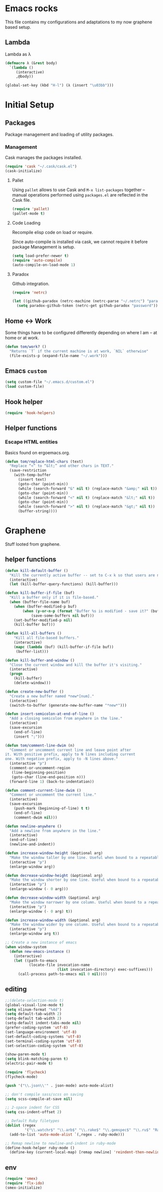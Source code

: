 * Emacs rocks

This file contains my configurations and adaptations to
my now graphene based setup.

** Lambda

Lambda as λ

#+BEGIN_SRC emacs-lisp
  (defmacro λ (&rest body)
    `(lambda ()
       (interactive)
       ,@body))

  (global-set-key (kbd "H-l") (λ (insert "\u03bb")))
#+END_SRC

* Initial Setup
** Packages

 Package management and loading of utility packages.

*** Management

 Cask manages the packages installed.

 #+BEGIN_SRC emacs-lisp
   (require 'cask "~/.cask/cask.el")
   (cask-initialize)
 #+END_SRC

**** Pallet

 Using =pallet= allows to use Cask and =M-x list-packages= together --
 manual operations performed using =packages.el= are reflected in the
 Cask file.

 #+BEGIN_SRC emacs-lisp
 (require 'pallet)
 (pallet-mode t)
 #+END_SRC

**** Code Loading

 Recompile elisp code on load or require.

 Since auto-compile is installed via cask, we cannot require it before
 package Management is setup.

 #+BEGIN_SRC emacs-lisp
   (setq load-prefer-newer t)
   (require 'auto-compile)
   (auto-compile-on-load-mode 1)
 #+END_SRC

**** Paradox

 Github integration.

 #+BEGIN_SRC emacs-lisp
   (require 'netrc)

   (let ((github-paradox (netrc-machine (netrc-parse "~/.netrc") "paradox")))
     (setq paradox-github-token (netrc-get github-paradox "password")))
 #+END_SRC
** Home <-> Work

 Some things have to be configured differently depending on where I am -- at home or at work.

 #+BEGIN_SRC emacs-lisp
   (defun tom/work? ()
     "Returns `T` if the current machine is at work, `NIL` otherwise"
     (file-exists-p (expand-file-name "~/.work")))
 #+END_SRC

** Emacs =custom=

 #+BEGIN_SRC emacs-lisp
   (setq custom-file "~/.emacs.d/custom.el")
   (load custom-file)
 #+END_SRC

** Hook helper
#+BEGIN_SRC emacs-lisp
  (require 'hook-helpers)
#+END_SRC
** Helper functions
*** Escape HTML entities

 Basics found on ergoemacs.org.

 #+BEGIN_SRC emacs-lisp
   (defun tom/replace-html-chars (text)
     "Replace “<” to “&lt;” and other chars in TEXT."
     (save-restriction      
       (with-temp-buffer
         (insert text)
         (goto-char (point-min))
         (while (search-forward "&" nil t) (replace-match "&amp;" nil t))
         (goto-char (point-min))
         (while (search-forward "<" nil t) (replace-match "&lt;" nil t))
         (goto-char (point-min))
         (while (search-forward ">" nil t) (replace-match "&gt;" nil t))
         (buffer-string))))
 #+END_SRC

* Graphene

Stuff looted from graphene.
** helper functions
#+BEGIN_SRC emacs-lisp
  (defun kill-default-buffer ()
    "Kill the currently active buffer -- set to C-x k so that users are not asked which buffer they want to kill."
    (interactive)
    (let (kill-buffer-query-functions) (kill-buffer)))

  (defun kill-buffer-if-file (buf)
    "Kill a buffer only if it is file-based."
    (when (buffer-file-name buf)
      (when (buffer-modified-p buf)
          (when (y-or-n-p (format "Buffer %s is modified - save it?" (buffer-name buf)))
              (save-some-buffers nil buf)))
      (set-buffer-modified-p nil)
      (kill-buffer buf)))

  (defun kill-all-buffers ()
      "Kill all file-based buffers."
      (interactive)
      (mapc (lambda (buf) (kill-buffer-if-file buf))
       (buffer-list)))

  (defun kill-buffer-and-window ()
    "Close the current window and kill the buffer it's visiting."
    (interactive)
    (progn
      (kill-buffer)
      (delete-window)))

  (defun create-new-buffer ()
    "Create a new buffer named *new*[num]."
    (interactive)
    (switch-to-buffer (generate-new-buffer-name "*new*")))

  (defun insert-semicolon-at-end-of-line ()
    "Add a closing semicolon from anywhere in the line."
    (interactive)
    (save-excursion
      (end-of-line)
      (insert ";")))

  (defun tom/comment-line-dwim (n)
    "Comment or uncomment current line and leave point after
  it. With positive prefix, apply to N lines including current
  one. With negative prefix, apply to -N lines above."
    (interactive "p")
    (comment-or-uncomment-region
     (line-beginning-position)
     (goto-char (line-end-position n)))
    (forward-line 1) (back-to-indentation))

  (defun comment-current-line-dwim ()
    "Comment or uncomment the current line."
    (interactive)
    (save-excursion
      (push-mark (beginning-of-line) t t)
      (end-of-line)
      (comment-dwim nil)))

  (defun newline-anywhere ()
    "Add a newline from anywhere in the line."
    (interactive)
    (end-of-line)
    (newline-and-indent))

  (defun increase-window-height (&optional arg)
    "Make the window taller by one line. Useful when bound to a repeatable key combination."
    (interactive "p")
    (enlarge-window arg))

  (defun decrease-window-height (&optional arg)
    "Make the window shorter by one line. Useful when bound to a repeatable key combination."
    (interactive "p")
    (enlarge-window (- 0 arg)))

  (defun decrease-window-width (&optional arg)
    "Make the window narrower by one column. Useful when bound to a repeatable key combination."
    (interactive "p")
    (enlarge-window (- 0 arg) t))

  (defun increase-window-width (&optional arg)
    "Make the window wider by one column. Useful when bound to a repeatable key combination."
    (interactive "p")
    (enlarge-window arg t))

  ;; Create a new instance of emacs
  (when window-system
    (defun new-emacs-instance ()
      (interactive)
      (let ((path-to-emacs
             (locate-file invocation-name
                          (list invocation-directory) exec-suffixes)))
        (call-process path-to-emacs nil 0 nil))))

#+END_SRC
** editing

#+BEGIN_SRC emacs-lisp
  ;;(delete-selection-mode t)
  (global-visual-line-mode t)
  (setq nlinum-format "%4d")
  (setq default-tab-width 2)
  (setq-default tab-width 2)
  (setq-default indent-tabs-mode nil)
  (prefer-coding-system 'utf-8)
  (set-language-environment 'utf-8)
  (set-default-coding-systems 'utf-8)
  (set-terminal-coding-system 'utf-8)
  (set-selection-coding-system 'utf-8)

  (show-paren-mode t)
  (setq blink-matching-paren t)
  (electric-pair-mode t)

  (require 'flycheck)
  (flycheck-mode)

  (push '("\\.json\\'" . json-mode) auto-mode-alist)

  ;; don't compile sass/scss on saving
  (setq scss-compile-at-save nil)

  ;; 2-space indent for CSS
  (setq css-indent-offset 2)

  ;; Default Ruby filetypes
  (dolist (regex
           '("\\.watchr$" "\\.arb$" "\\.rake$" "\\.gemspec$" "\\.ru$" "Rakefile$" "Gemfile$" "Capfile$" "Guardfile$" "Rakefile$" "Cheffile$" "Vagrantfile$"))
    (add-to-list 'auto-mode-alist `(,regex . ruby-mode)))

  ;; Remap newline to newline-and-indent in ruby-mode
  (define-hook-helper ruby-mode ()
    (define-key (current-local-map) [remap newline] 'reindent-then-newline-and-indent))

#+END_SRC
** env
#+BEGIN_SRC emacs-lisp
  (require 'smex)
  (require 'flx-ido)
  (smex-initialize)

  (setq inhibit-startup-message t
        color-theme-is-global t
        uniquify-buffer-name-style 'forward
        backup-directory-alist `((".*" . ,temporary-file-directory))
        auto-save-file-name-transforms `((".*" ,temporary-file-directory t))
        ido-mode 1
        flx-ido-mode 1
        ido-enable-flex-matching t
        ido-auto-merge-work-directories-length nil
        ido-create-new-buffer 'always
        ido-use-filename-at-point 'guess
        ido-everywhere t
        ido-use-faces t)
  (require 'ido-completing-read+)
  (ido-ubiquitous-mode 1)

  (fset 'yes-or-no-p 'y-or-n-p)

  (require 'uniquify)
  (setq uniquify-buffer-name-style 'forward)

  (global-auto-revert-mode t)

  (ido-mode 1)
  (ido-vertical-mode 1)
  (put 'ido-complete 'disabled nil)
  (put 'ido-exit-minibuffer 'disabled nil)
  (put 'autopair-newline 'disabled nil)
  (put 'upcase-region 'disabled nil)
  (put 'downcase-region 'disabled nil)
  (put 'narrow-to-region 'disabled nil)
#+END_SRC
** keys
#+BEGIN_SRC emacs-lisp

(global-set-key (kbd "C-x k")
                'kill-default-buffer)
(global-set-key (kbd "C-x C-k")
                'kill-buffer-and-window)
(global-set-key (kbd "C-c n")
                'create-new-buffer)
(global-set-key (kbd "C-c N")
                'new-emacs-instance)
(global-set-key (kbd "C-;")
                'insert-semicolon-at-end-of-line)
(global-set-key (kbd "C-<return>")
                'newline-anywhere)
(global-set-key (kbd "M-C-;")
                'tom/comment-line-dwim)
(global-set-key (kbd "C->")
                'increase-window-height)
(global-set-key (kbd "C-<")
                'decrease-window-height)
(global-set-key (kbd "C-,")
                'decrease-window-width)
(global-set-key (kbd "C-.")
                'increase-window-width)
(global-set-key (kbd "M-x")
                'smex)
(global-set-key (kbd "M-X")
                'smex-major-mode-commands)
(global-set-key (kbd "C-c s")
                'sr-speedbar-select-window)

#+END_SRC
** look
#+BEGIN_SRC emacs-lisp
  ;; Work around Emacs frame sizing bug when line-spacing
  ;; is non-zero, which impacts e.g. grizzl.
  (define-hook-helper minibuffer-setup ()
    (set (make-local-variable 'line-spacing) 0)
    (local-set-key (kbd "C-n") 'ido-next-match)
    (local-set-key (kbd "C-p") 'ido-prev-match)
    (setq resize-mini-windows (featurep 'ido-vertical-mode)))
  (setq redisplay-dont-pause t)
#+END_SRC
* Global stuff
** Single frame execution
#+BEGIN_SRC emacs-lisp
  (require 'fullframe)
#+END_SRC



** Key bindings
   :PROPERTIES:
   :ID:       b186cad4-7355-4c52-a1a2-21f52a49aa5f
   :END:
 - Meta-Pause will delete the current frame
 - use f2 as tool-bar toggle (analog to f1 for menu-bar-mode)
#+BEGIN_SRC emacs-lisp
  (global-set-key (kbd "M-<pause>") 'delete-frame)
  (global-set-key (kbd "<f1>") 'menu-bar-mode)
  (global-set-key (kbd "<f2>") 'tool-bar-mode)
  (global-set-key (kbd "<f5>") 'flyspell-mode)
  (global-set-key (kbd "<f6>") 'flyspell-prog-mode)
  (global-set-key (kbd "<f9>") 'flymake-mode)
#+END_SRC

*** Window switching/handling
#+BEGIN_SRC emacs-lisp
  (global-set-key
   (kbd "H-o")
   (defhydra hydra-window (:color amaranth)
     "window"
     ("h" windmove-left)
     ("j" windmove-down)
     ("k" windmove-up)
     ("l" windmove-right)
     ("V" (lambda ()
            (interactive)
            (split-window-right)
            (windmove-right))
      "vert")
     ("X" (lambda ()
            (interactive)
            (split-window-below)
            (windmove-down))
      "horz")
     (">" enlarge-window-horizontally)
     ("<" shrink-window-horizontally)
     ("v" shrink-window)
     ("^" enlarge-window)
     ("t" transpose-frame "'")
     ("o" delete-other-windows "one" :color blue)
     ("a" ace-window "ace")
     ("s" ace-swap-window "swap")
     ("d" ace-delete-window "del")
     ("i" ace-maximize-window "ace-one" :color blue)
     ("b" ido-switch-buffer "buf")
     ("m" headlong-bookmark-jump "bmk")
     ("q" nil "cancel")))
#+END_SRC 
*** launcher map 

Launch seldom used emacs tools via C-x l <KEY>.

Inspired/copied from endless parentheses blog

#+BEGIN_SRC emacs-lisp
  (global-set-key
   (kbd "H-L")
   (defhydra hydra-launch (:color blue :timeout 3)
     "launch"
     ("c" calc "calc")
     ("g" git-timemachine "git timemachine")
     ("d" ediff-buffers "ediff")
     ("f" find-dired "find")
     ("r" tom/projectile-ranger)
     ("G" rgrep "grep")
     ("h" man "man")
     ("p" paradox-list-packages "packages")
     ("s" tom/eshell "shell")
     ("t" proced "proced")
     ))

#+END_SRC

*** hjkl-navigation
#+BEGIN_SRC emacs-lisp
  (global-set-key
   (kbd "H-V")
   (defhydra hydra-vim-navi (:color red)
     "navigate"
     ("h" backward-char "left")
     ("j" next-line "down")
     ("k" previous-line "up")
     ("l" forward-char "right")))
#+END_SRC
*** Toggle states

#+BEGIN_SRC emacs-lisp
  (global-set-key
   (kbd "H-t")
   (defhydra hydra-toggle (:color red :timeout 3)
     "toggle"
     ("c" column-number-mode "col-nums")
     ("d" toggle-debug-on-error "debug on error")
     ("f" auto-fill-mode "auto fill")
     ("l" display-line-numbers-mode "show line numbers")
     ("L" toggle-truncate-lines "truncate lines")
     ("g" golden-ratio-mode "1.61803")
     ("q" toggle-debug-on-quit "debug on quit")
     ("n" narrow-or-widen-dwim "narrow")
     ("b" tom/ob-confirm-toggle "babel confirmation")))

#+END_SRC

**** Narrowing

#+BEGIN_SRC emacs-lisp
  (setq narrow-to-defun-include-comments t)
  (defun narrow-or-widen-dwim (p)
    "If the buffer is narrowed, it widens. Otherwise, it narrows intelligently.
  Intelligently means: region, org-src-block, org-subtree, or defun,
  whichever applies first.
  Narrowing to org-src-block actually calls `org-edit-src-code'.

  With prefix P, don't widen, just narrow even if buffer is already
  narrowed."
    (interactive "P")
    (declare (interactive-only))
    (cond ((and (buffer-narrowed-p) (not p)) (widen))
          ((region-active-p)
           (narrow-to-region (region-beginning) (region-end)))
          ((derived-mode-p 'org-mode)
           ;; `org-edit-src-code' is not a real narrowing command.
           ;; Remove this first conditional if you don't want it.
           (cond ((org-in-src-block-p)
                  (org-edit-src-code)
                  (delete-other-windows))
                 ((org-at-block-p)
                  (org-narrow-to-block))
                 (t (org-narrow-to-subtree))))
          (t (narrow-to-defun))))
#+END_SRC

*** Rectangle
#+BEGIN_SRC emacs-lisp
  (defun tom/rec-ex-point-mark ()
    (interactive)
    (if rectangle-mark-mode
        (exchange-point-and-mark)
      (let ((mk (mark)))
        (rectangle-mark-mode 1)
        (goto-char mk))))

  (global-set-key
   (kbd "H-C-r")
   (defhydra hydra-rectangle (:color amaranth
                              :body-pre (rectangle-mark-mode 1)
                              :post (deactivate-mark))
     "
    ^_k_^     _d_elete    _s_tring
  _h_   _l_   _o_k        _y_ank
    ^_j_^     _n_ew-copy  _r_eset
  ^^^^        _e_xchange  _u_ndo
  ^^^^        ^ ^         _p_aste
  "
     ("h" backward-char nil)
     ("l" forward-char nil)
     ("k" previous-line nil)
     ("j" next-line nil)
     ("e" tom/rec-ex-point-mark nil)
     ("n" copy-rectangle-as-kill nil)
     ("d" delete-rectangle nil)
     ("r" (if (region-active-p)
              (deactivate-mark)
            (rectangle-mark-mode 1)) nil)
     ("y" yank-rectangle nil)
     ("u" undo nil)
     ("s" string-rectangle nil)
     ("p" kill-rectangle nil)
     ("o" nil nil)))
#+END_SRC
*** Code Folding
#+BEGIN_SRC emacs-lisp
  (vimish-fold-global-mode 1)
  (global-set-key
   (kbd "H-C-f")
   (defhydra hydra-folding (:color red)
     "
      _o_pen fold   open _a_ll folds    
      _c_lose fold  _r_efold    
      "
     ("o" vimish-fold-unfold)
     ("c" vimish-fold)
     ("a" vimish-fold-unfold-all)
     ("r" vimish-fold-refold)
     ("y" vimish-fold-avy)))
#+END_SRC
** Undo as tree

#+BEGIN_SRC emacs-lisp
  (global-undo-tree-mode)
#+END_SRC
** yasnippet Setup

   A few variables to be used in snippets.
#+BEGIN_SRC emacs-lisp
  (setq fb-author "tregner")
#+END_SRC
#+BEGIN_SRC emacs-lisp
  (require 'yasnippet)
  (require 'warnings)
  (yas-reload-all)
  (add-to-list 'warning-suppress-types '(yasnippet backquote-change))
#+END_SRC
** Sticky window
#+BEGIN_SRC emacs-lisp
  (require 'popwin)
  (popwin-mode 1)
  ;; (pop popwin:special-display-config)
  (push '("*Flycheck error messages*" :height 0.1 :noselect t :position bottom) popwin:special-display-config)
  (push '("\*GEBEN<.*> output\*" :regexp t :position left :width 0.3 :stick t :dedicated t) popwin:special-display-config)
#+END_SRC
#+BEGIN_SRC emacs-lisp
  (defun tom/sticky-window (name)
    "Make the window NAME sticky."
    (let ((curr-win (car (get-buffer-window-list name))))
      (set-window-buffer curr-win (get-buffer name))
      (set-window-dedicated-p curr-win t)))
#+END_SRC

** perspectives
#+BEGIN_SRC emacs-lisp
    (with-eval-after-load "persp-mode"
      (defvar persp-mode-projectile-bridge-before-switch-selected-window-buffer nil)

      (setq persp-add-buffer-on-find-file 'if-not-autopersp)

      (persp-def-auto-persp "projectile"
                            :parameters '((dont-save-to-file . t)
                                          (persp-mode-projectile-bridge . t))
                            :hooks '(projectile-before-switch-project-hook
                                     projectile-after-switch-project-hook
                                     projectile-find-file-hook
                                     find-file-hook)
                            :dyn-env '((after-switch-to-buffer-adv-suspend t))
                            :switch 'frame
                            :predicate
                            #'(lambda (buffer &optional state)
                                (if (eq 'projectile-before-switch-project-hook
                                        (alist-get 'hook state))
                                    state
                                  (and
                                   projectile-mode
                                   (buffer-live-p buffer)
                                   (buffer-file-name buffer)
                                   ;; (not git-commit-mode)
                                   (projectile-project-p)
                                   (or state t))))
                            :get-name
                            #'(lambda (state)
                                (if (eq 'projectile-before-switch-project-hook
                                        (alist-get 'hook state))
                                    state
                                  (push (cons 'persp-name
                                              (concat "p) "
                                                      (with-current-buffer (alist-get 'buffer state)
                                                        (projectile-project-name))))
                                        state)
                                  state))
                            :on-match
                            #'(lambda (state)
                                (let ((hook (alist-get 'hook state))
                                      (persp (alist-get 'persp state))
                                      (buffer (alist-get 'buffer state)))
                                  (case hook
                                    (projectile-before-switch-project-hook
                                     (let ((win (if (minibuffer-window-active-p (selected-window))
                                                    (minibuffer-selected-window)
                                                  (selected-window))))
                                       (when (window-live-p win)
                                         (setq persp-mode-projectile-bridge-before-switch-selected-window-buffer
                                               (window-buffer win)))))

                                    (projectile-after-switch-project-hook
                                     (when (buffer-live-p
                                            persp-mode-projectile-bridge-before-switch-selected-window-buffer)
                                       (let ((win (selected-window)))
                                         (unless (eq (window-buffer win)
                                                     persp-mode-projectile-bridge-before-switch-selected-window-buffer)
                                           (set-window-buffer
                                            win persp-mode-projectile-bridge-before-switch-selected-window-buffer)))))

                                    (find-file-hook
                                     (setcdr (assq :switch state) nil)))
                                  (if (case hook
                                        (projectile-before-switch-project-hook nil)
                                        (projectile-find-file-hook nil)
                                        (find-file-hook nil)
                                        (t t))
                                      (persp--auto-persp-default-on-match state)
                                    (setcdr (assq :after-match state) nil)))
                                state)
                            :after-match
                            #'(lambda (state)
                                (when (eq 'find-file-hook (alist-get 'hook state))
                                  (run-at-time 0.5 nil
                                               #'(lambda (buf persp)
                                                   (when (and (eq persp (get-current-persp))
                                                              (not (eq buf (window-buffer (selected-window)))))
                                                     ;;(switch-to-buffer buf)
                                                     (persp-add-buffer buf persp t nil)))
                                               (alist-get 'buffer state)
                                               (get-current-persp)))
                                (persp--auto-persp-default-after-match state)))

      ;; (add-hook 'persp-after-load-state-functions
      ;;           #'(lambda (&rest args) (persp-auto-persps-pickup-buffers)) t)
      )
    ;; (projectile-mode)
    ;; (persp-mode-projectile-bridge-mode 1)
    (require 'persp-mode)
    (persp-mode)
  (defun tom/switch-project ()
    "Switch to a projectile project; activate 'non' perspective first"
    (interactive)
    (persp-switch "none")
    (call-interactively 'projectile-switch-project))
  (defmacro with-perspective (name &rest body)
    "Switch to the perspective given by NAME while evaluating BODY."
    (declare (indent 1))
    (let ((old (cl-gensym)))
      `(progn
         (let ((,old (when (get-current-persp) (persp-name (get-current-persp))))
               (last-persp-cache persp-last-persp-name))
           (unwind-protect
               (progn
                 (persp-switch ,name)
                 ,@body)
             (when ,old (persp-switch ,old)))
           (setq persp-last-persp-name last-persp-cache)))))

  (global-set-key (kbd "H-P")
                  (defhydra hydra-persp (:color red :timeout 3)
                    "Perspective"
                    ("d" tom/switch-project "Switch dired")
                    ("s" (call-interactively 'persp-switch) "Switch/Create")
                    ("m" (call-interactively 'persp-set-buffer) "Move buffer")
                    ("n" persp-next "Next Perspective")
                    ("p" persp-prev "Previous Perspective")
                    ("i" projectile-invalidate-cache "Invalidate file cache")
                    ("q" nil "Quit")))



#+END_SRC
** Tramp Setup
#+BEGIN_SRC emacs-lisp
  (setq tramp-shell-prompt-pattern "\\(?:^\\| \\)[^]#$%>❯\n]*#?[]#$%>❯] *\\(\\[[0-9;]*[a-zA-Z] *\\)*")
#+END_SRC
* GPG setup

GPG is handled almost transparently in emacs nowadays; this setup
helps for remote sessions.

<wgreenhouse> tomterl: this assumes emacsclient/emacs --daemon are      [15:35]
    invoked from a shell that is properly setting GPG_AGENT_INFO
    already
<wgreenhouse> but according to documentation, GPG_TTY needs to be
    adjusted for each terminal
> wgreenhouse: thanks -- should be the case, I'll make a note
<taylanub> "arc4random_uniform(9000) + 1000" should give me a good      [15:36]
    4-digit random number, right ?
<wgreenhouse> tomterl: also, I really don't like it because it will     [15:38]
    screw up DISPLAY for any jobs started from the gui emacsclient
    when I am back at that machine
> wgreenhouse: Yepp - we see, when I have the time to tackle gpg,       [15:39]
    maybe I find a cleaner solution
<baboon`> how can I call several functions over a single selection
    without re-selecting between each


(defun tom/kludge-gpg-agent (frame)
  (unless (display-graphic-p)
    (setenv "DISPLAY" nil)
    (setenv "GPG_TTY" (terminal-name frame))))

(add-hook 'after-make-frame-functions 'wg/kludge-gpg-agent)

* Emacs shell

I use =vim= and =htop=, so let's add those to =eshell-visual-commands=. 

#+BEGIN_SRC emacs-lisp
  (require 'eshell)
  (require 'em-term)
  (require 'em-smart)
  (setq eshell-where-to-jump 'begin)
  (setq eshell-review-quick-commands nil)
  (setq eshell-smart-space-goes-to-end t)

  (add-to-list 'eshell-visual-commands "htop")
  (add-to-list 'eshell-visual-commands "vim")
  (add-hook 'eshell-mode-hook 'eshell-smart-initialize)
  (setq eshell-prompt-regexp "^[^#$]*[#$] ")
  (defvar tom/shellframe nil)
  (add-to-list 'frame-inherited-parameters 'alpha)
  (defun tom/eshell ()
    "Start or switch to an eshell specific to the current
        projectile project, or the global '*eshell*' if not in a
        project"
    (interactive)
    (let ((pers (get-current-persp))
          (proj (if (projectile-project-p) (projectile-project-root))))
      (unless
          (and tom/shellframe (framep tom/shellframe) (frame-live-p tom/shellframe))
        (setq tom/shellframe (make-frame)))
      (select-frame tom/shellframe)
      (raise-frame)
      (if proj
          (let* ((-project (projectile-default-project-name proj))
                 (eshell-buffer-name (concat "* " -project " eshell *")))
            (if pers (persp-switch (persp-name pers)))
            (cd proj)
            (if (buffer-live-p (get-buffer eshell-buffer-name))
                (switch-to-buffer eshell-buffer-name)
              (eshell)))
        (eshell))))
  (defun tom/short-path (p-lst &optional len)
    (let ((len (or len 3))
          (path (if (listp p-lst) p-lst (split-string p-lst "/"))))
      (if (> (length path) len)
          (concat
           (mapconcat (lambda (elm) (if (zerop (length elm)) ""
                                      (substring elm 0 1)))
                      (butlast path len)
                      "/")
           "/"
           (mapconcat (lambda (elm) elm)
                      (last path len)
                      "/"))
        (mapconcat (lambda (elm) elm)
                   path
                   "/"))))

#+END_SRC

** ~eshell~ prompt
#+BEGIN_SRC emacs-lisp
  (defun eshell/ef (fname-regexp &rest dir) (ef fname-regexp default-directory))

  ;;; ---- path manipulation

  (defun pwd-repl-home (pwd)
    (interactive)
    (let* ((home (expand-file-name (getenv "HOME")))
           (home-len (length home)))
      (if (and
           (>= (length pwd) home-len)
           (equal home (substring pwd 0 home-len)))
          (concat "~" (substring pwd home-len))
        pwd)))

  (defun curr-dir-git-branch-string (pwd)
    "Returns current git branch as a string, or the empty string if
  PWD is not in a git repo (or the git command is not found)."
    (interactive)
    (when (and (eshell-search-path "git")
               (locate-dominating-file pwd ".git"))
      (let ((git-output (shell-command-to-string (concat "cd " pwd " && git branch | grep '\\*' | sed -e 's/^\\* //'"))))
        (propertize (concat "["
                (if (> (length git-output) 0)
                    (substring git-output 0 -1)
                  "(no branch)")
                "]") 'face `(:foreground "darkgreen"))
        )))

  (setq eshell-prompt-function
        (lambda ()
          (concat
           (propertize
            (tom/short-path (pwd-repl-home (eshell/pwd)))
            'face `(:foreground "darkorange"))
           (or (curr-dir-git-branch-string (eshell/pwd)))
           (propertize "$ " 'face 'default))))

  (setq eshell-highlight-prompt nil)
#+END_SRC
* Completion

I use ~company-mode~ as completion system. For most languages I use
the newer GNU global -- with pygmentize backend -- to provide tags for
code traversal and (additional) completion.

** Configure ~company-mode~

Use ~company-mode~ globally.

I live in a case sensitive world, so don't alter the case of
completions, but provide completions without regard for the case fo
the stuff I entered.

#+BEGIN_SRC emacs-lisp
                                          ;(global-auto-complete-mode -1)
  (require 'company)
  (add-hook 'after-init-hook 'global-company-mode)
  (setq company-dabbrev-downcase nil
        company-dabbrev-ignore-case t)
  (eval-after-load 'company
    '(define-key company-active-map (kbd "C-c h") #'company-quickhelp-manual-begin))
#+END_SRC
*** Key bindings

Fasten seat belts, we enter hyper space...

#+BEGIN_SRC emacs-lisp
  (global-set-key (kbd "H-SPC") 'company-complete)
#+END_SRC

** company-box
#+BEGIN_SRC emacs-lisp
  (require 'company-box)
  (add-hook 'company-mode-hook 'company-box-mode)
#+END_SRC
** GNU global

#+BEGIN_SRC emacs-lisp
(defun gtags-root-dir ()
    "Returns GTAGS root directory or nil if doesn't exist."
    (with-temp-buffer
      (if (zerop (call-process "global" nil t nil "-pr"))
          (buffer-substring (point-min) (1- (point-max)))
        nil)))

(defun gtags-update ()
    "Make GTAGS incremental update"
    (call-process "global" nil nil nil "-u"))

(defun gtags-root-dir ()
    "Returns GTAGS root directory or nil if doesn't exist."
    (with-temp-buffer
      (if (zerop (call-process "global" nil t nil "-pr"))
          (buffer-substring (point-min) (1- (point-max)))
        nil)))

(defun gtags-update-single(filename)  
      "Update Gtags database for changes in a single file"
      (interactive)
      (start-process "update-gtags" "update-gtags" "bash" "-c" (concat "cd " (gtags-root-dir) " ; gtags --single-update " filename )))

(defun gtags-update-current-file()
      (interactive)
      (defvar filename)
      (setq filename (replace-regexp-in-string (gtags-root-dir) "." (buffer-file-name (current-buffer))))
      (gtags-update-single filename)
      (message "Gtags updated for %s" filename))

(defun gtags-update-hook()
      "Update GTAGS file incrementally upon saving a file"
      (when (and (boundp 'ggtags-mode) ggtags-mode)
        (when (gtags-root-dir)
          (gtags-update-current-file))))

(add-hook 'after-save-hook 'gtags-update-hook)
#+END_SRC
* Projects
** projectile

Use projectile automatically.

#+BEGIN_SRC emacs-lisp
  (define-hook-helper prog-mode ()
    (progn (require 'dash)(projectile-mode 1)))
#+END_SRC 

Ignore .git, and especially those in base/includes which are always to
be treated as part of the project by projectile.

Marking the root of a project are only 

- ~RoboFile.php~ for php-projects
- ~manifest.json~ for node/foxx applications (javascript)
- ~.projectile~ as manually added mark for other project types

#+BEGIN_SRC emacs-lisp
    (require 'projectile)
    (defun tom/projectile-ranger ()
      "Open `ranger' at the root of the project."
      (interactive)
      (golden-ratio-mode -1)
      (ranger (projectile-project-root)))
    (add-to-list 'projectile-globally-ignored-directories ".git")
    (add-to-list 'projectile-globally-ignored-directories "base/.git")
    (add-to-list 'projectile-globally-ignored-directories "includes/.git")
    (add-to-list 'projectile-globally-ignored-directories ".cask")
    (add-to-list 'projectile-project-root-files "RoboFile.php")
    (add-to-list 'projectile-project-root-files "manifest.json")
    (add-to-list 'projectile-project-root-files ".projectile")
    (setq projectile-project-root-files-functions '(projectile-root-top-down))
    (setq projectile-switch-project-action #'projectile-find-file)
    (setq projectile-find-dir-includes-top-level t)
    (setq projectile-indexing-method 'native)
    (setq projectile-enable-caching t)

#+END_SRC
*** Perspectives
#+BEGIN_SRC emacs-lisp
(when (not (fboundp 'make-variable-frame-local))
  (defun make-variable-frame-local (variable) variable))
(persp-mode)
#+END_SRC
*** Keys
#+BEGIN_SRC emacs-lisp
  (global-set-key (kbd "H-p") 'projectile-commander)

#+END_SRC

* Appearance
** Font

#+BEGIN_SRC emacs-lisp
  (defvar tom/default-font "-ADBE-Source Code Pro-semibold-normal-normal-*-12-*-*-*-m-0-iso10646-1"
    "The font to use under normal circumstances")

  (defvar tom/fallback-font "-Free-Symbola-normal-normal-semicondensed-*-12-*-*-*-*-0-iso10646-1"
    "Font to use, if the default font misses a glyph.")

  (setq default-frame-alist `((font . ,tom/default-font)))

  (set-fontset-font "fontset-default" '(#x10000 . #x1ffff) tom/fallback-font)
#+END_SRC 

*** icons-in-terminal integration
#+BEGIN_SRC emacs-lisp
  (add-to-list 'load-path "~/.local/share/icons-in-terminal/")
  (require 'icons-in-terminal)
  (require 'company-box)
  (setq company-box-icons-unknown 'fa_question_circle)

  (setq company-box-icons-elisp
     '((fa_tag :face font-lock-function-name-face) ;; Function
       (fa_cog :face font-lock-variable-name-face) ;; Variable
       (fa_cube :face font-lock-constant-face) ;; Feature
       (md_color_lens :face font-lock-doc-face))) ;; Face

  (setq company-box-icons-yasnippet 'fa_bookmark)

  (setq company-box-icons-lsp
        '((1 . fa_text_height) ;; Text
          (2 . (fa_tags :face font-lock-function-name-face)) ;; Method
          (3 . (fa_tag :face font-lock-function-name-face)) ;; Function
          (4 . (fa_tag :face font-lock-function-name-face)) ;; Constructor
          (5 . (fa_cog :foreground "#FF9800")) ;; Field
          (6 . (fa_cog :foreground "#FF9800")) ;; Variable
          (7 . (fa_cube :foreground "#7C4DFF")) ;; Class
          (8 . (fa_cube :foreground "#7C4DFF")) ;; Interface
          (9 . (fa_cube :foreground "#7C4DFF")) ;; Module
          (10 . (fa_cog :foreground "#FF9800")) ;; Property
          (11 . md_settings_system_daydream) ;; Unit
          (12 . (fa_cog :foreground "#FF9800")) ;; Value
          (13 . (md_storage :face font-lock-type-face)) ;; Enum
          (14 . (md_closed_caption :foreground "#009688")) ;; Keyword
          (15 . md_closed_caption) ;; Snippet
          (16 . (md_color_lens :face font-lock-doc-face)) ;; Color
          (17 . fa_file_text_o) ;; File
          (18 . md_refresh) ;; Reference
          (19 . fa_folder_open) ;; Folder
          (20 . (md_closed_caption :foreground "#009688")) ;; EnumMember
          (21 . (fa_square :face font-lock-constant-face)) ;; Constant
          (22 . (fa_cube :face font-lock-type-face)) ;; Struct
          (23 . fa_calendar) ;; Event
          (24 . fa_square_o) ;; Operator
          (25 . fa_arrows)) ;; TypeParameter
        )
  (setq company-box-icons-acphp
     '((fa_tasks :face font-lock-function-name-face) ;; Trait
       (fa_cube :face font-lock-function-name-face) ;; Class
       (fa_tags :face font-lock-function-name-face) ;; Method
       (fa_tag :face font-lock-function-name-face) ;; Function
       (fa_plus_square :face font-lock-function-name-face) ;; Property
       (fa_bullseye :face font-lock-function-name-face) ;; Constant
       (fa_cog :face font-lock-function-name-face) ;; Variable
       (fa_cubes :face font-lock-variable-name-face) ;; Interface
       (fa_object_group :face font-lock-constant-face) ;; Namespace
       (fa_stop_circle_o :face font-lock-constant-face) ;; Usetrait
       (md_storage :face font-lock-type-face))) ;; 

  (add-to-list 'company-box-icons-functions 'company-box-icons--acphp)
#+END_SRC
** Fontlock et.al.
   :PROPERTIES:
   :ID:       7edcd500-dcee-4484-9f44-9a65a3f29c71
   :END:

#+BEGIN_SRC emacs-lisp
  (global-font-lock-mode 1)
  (global-hl-line-mode -1)
  (line-number-mode 1)
  (column-number-mode 1)
  (setq mouse-buffer-menu-mode-mult 1)
  (setq ranger-show-literal nil)
#+END_SRC

** Scrollbar
   :PROPERTIES:
   :ID:       88e6ec5b-6aa6-4e18-b25e-7b2756d0918f
   :END:

#+BEGIN_SRC emacs-lisp
  (when (fboundp 'scroll-bar-mode)
    (scroll-bar-mode -1))
#+END_SRC

** Menu and Toolbar

#+BEGIN_SRC emacs-lisp
  (when (fboundp tool-bar-mode)
    (tool-bar-mode -1))
  (when (fboundp menu-bar-mode)
    (menu-bar-mode -1))
#+END_SRC

** Color Theme
   :PROPERTIES:
   :ID:       eb979d64-dc35-4bdd-879c-9a73408096f2
   :END:
#+BEGIN_SRC emacs-lisp
  (load-theme 'atom-dark t)
  (set-face-attribute 'org-level-1 nil :height 1.0)
  (set-face-attribute 'org-level-2 nil :height 1.0)
  (set-face-attribute 'org-level-3 nil :height 1.0)
  (set-face-attribute 'org-scheduled-today nil :height 1.0)
  (set-face-attribute 'org-agenda-date-today nil :height 1.1)
  (set-face-attribute 'org-table nil :foreground "#008787")
#+END_SRC

*** Adapt company-mode
#+BEGIN_SRC emacs-lisp
  (require 'color)

  (let ((bg (face-attribute 'default :background))
        (fg (face-attribute 'default :foreground)))
    (custom-set-faces
     `(company-tooltip ((t (:inherit default :background ,(color-lighten-name bg 20)))))
     `(company-scrollbar-bg ((t (:background ,(color-lighten-name bg 12)))))
     `(company-scrollbar-fg ((t (:background ,(color-lighten-name bg 2)))))
     `(company-tooltip-selection ((t (:inherit default :foreground ,(color-lighten-name bg 12) :background ,(color-lighten-name fg 20)))))
     `(company-tooltip-common ((t (:inherit default :background ,(color-lighten-name bg 12) :foreground ,(color-lighten-name fg 20)))))))
#+END_SRC
** TreeView

*** Show nice(?) icons

#+BEGIN_SRC emacs-lisp
(setq tree-widget-image-enable 1)
#+END_SRC

** Modeline

#+BEGIN_SRC emacs-lisp
  (require 'smart-mode-line)
  (sml/setup)
#+END_SRC

** Colors on terminals

#+BEGIN_SRC emacs-lisp
(require 'color-theme-approximate)
#+END_SRC

** Highlight uncommited changes
Show uncomitted changes in the fringe.
#+BEGIN_SRC emacs-lisp
  (require 'diff-hl)
  (global-diff-hl-mode)
  (add-hook 'magit-post-refresh-hook 'diff-hl-magit-post-refresh)
#+END_SRC
** Whitespace visualization

I find it unnecessary to mark normal spaces, but to visualize tab
characters and newlines is a possible lifesaver.

# +BEGIN_SRC emacs-lisp
  (setq whitespace-display-mappings
        '(
          (newline-mark 10 [8629 10])
          (tab-mark 9 [8677 9] [92 9])
          ))

  (setq whitespace-style '(face tabs newline tab-mark newline-mark))
  (add-hook 'prog-mode-hook 'whitespace-mode)
  (add-hook 'text-mode-hook 'whitespace-mode)
# +END_SRC

** Hide the mode line

This is interesting for presentations (e.g.).

#+BEGIN_SRC emacs-lisp
(defvar-local hidden-mode-line-mode nil)
(defvar-local hide-mode-line nil)

(define-minor-mode hidden-mode-line-mode
  "Minor mode to hide the mode-line in the current buffer."
  :init-value nil
  :global nil
  :variable hidden-mode-line-mode
  :group 'editing-basics
  (if hidden-mode-line-mode
      (setq hide-mode-line mode-line-format
            mode-line-format nil)
    (setq mode-line-format hide-mode-line
          hide-mode-line nil))
  (force-mode-line-update)
  ;; Apparently force-mode-line-update is not always enough to
  ;; redisplay the mode-line
  (redraw-display)
  (when (and (called-interactively-p 'interactive)
             hidden-mode-line-mode)
    (run-with-idle-timer
     0 nil 'message
     (concat "Hidden Mode Line Mode enabled.  "
             "Use M-x hidden-mode-line-mode to make the mode-line appear."))))
#+END_SRC

** Minimap

This is a birds eye view of the current buffer.

#+BEGIN_SRC emacs-lisp
  (global-set-key (kbd "H-M") 'minimap-mode)
  
#+END_SRC

** Fringe
#+BEGIN_SRC emacs-lisp
(fringe-mode (cons 16  8))
#+END_SRC

** Frametitle
#+BEGIN_SRC emacs-lisp
  (setq-default frame-title-format
                '("" (:eval
                      (if (projectile-project-p)
                          (projectile-project-name)
                        invocation-name))
                  ": " (:eval
                        (if (buffer-file-name)
                            (tom/short-path (abbreviate-file-name (buffer-file-name)) 1)
                          "%b"))))
  (define-hook-helper focus-out ()
    (set-frame-parameter (selected-frame)
                         'title (if (projectile-project-p)
                                    (projectile-project-name)
                                  invocation-name)))
  (define-hook-helper focus-in ()
    (set-frame-parameter (selected-frame)
                         'title nil))

#+END_SRC
** Dashboard

#+BEGIN_SRC emacs-lisp
  (setq dashboard-items '((projects . 10)(bookmarks . 10)))
  (dashboard-setup-startup-hook)
#+END_SRC

** coloured parenthesis
#+BEGIN_SRC emacs-lisp
  (require 'rainbow-delimiters)
  (define-hook-helper prog-mode () 
    (rainbow-delimiters-mode 1))
#+END_SRC
* GNUS News and Mail

#+BEGIN_SRC emacs-lisp
  (defun tom/gnus ()
    "Setup and start GNUS"
    (interactive)
    (persp-switch "mail")
    (require 'gnus)
    (require 'gnus-util)
    (require 'smtpmail)
    (require 'nnimap)

    (if (tom/work?)
        (progn
          (setq user-mail-address "thomas.regner@fb-research.de")
          (setq user-full-name "Tom Regner")
          (setq smtpmail-smtp-server "zeta"
                send-mail-function 'smtpmail-send-it)
          (setq message-send-mail-function 'smtpmail-send-it)
          (setq smtpmail-smtp-service 25)
          (setq gnus-message-archive-method
                '(nnimap "franke_bornberg"))
          (setq gnus-message-archive-group
                "Gesendete Objekte"))
      (progn
        (setq user-mail-address "tom@goochesa.de")
        (setq user-full-name "Tom Regner")
        (setq smtpmail-smtp-server "sec.goochesa.de"
              send-mail-function 'smtpmail-send-it)
        (setq message-send-mail-function 'smtpmail-send-it)
        (setq smtpmail-smtp-service 25)))
    (setq
     starttls-use-gnutls t
     starttls-gnutls-program "gnutls-cli"
     starttls-extra-arguments "")
    (setq smtpmail-debug-info t)
    (setq smtpmail-debug-verb t)
    (setq gnus-completing-read-function 'gnus-ido-completing-read)

    ;; display nice arrows in thread-view (summary buffer)
    ;; the font must have the glyphs!
    (setq-default
     gnus-summary-line-format "%U%R%z %(%&user-date;  %-15,15f %* %B%-80,80s%)\n"
     gnus-user-date-format-alist '((t . "%d.%m.%Y %H:%M"))
     gnus-summary-thread-gathering-function 'gnus-gather-threads-by-references
     gnus-thread-sort-functions '(gnus-thread-sort-by-date)
     gnus-sum-thread-tree-false-root ""
     gnus-sum-thread-tree-indent " "
     gnus-sum-thread-tree-leaf-with-other "├► "
     gnus-sum-thread-tree-root ""
     gnus-sum-thread-tree-single-leaf "╰► "
     gnus-sum-thread-tree-vertical "│"
     )

    (setq gnus-select-method
          (if (not (tom/work?))
              '(nnimap "tomsdiner"
                       (nnimap-address "mail.tomsdiner.org")
                       (nnimap-server-port 993)
                       (nnimap-authinfo-file (expand-file-name "~/.authinfo"))
                       (nnimap-stream ssl)
                       )
            '(nnimap "franke_bornberg"
                     (nnimap-address "zeta")
                     (nnimap-server-port 143)
                     (nnimap-authinfo-file (expand-file-name "~/.authinfo"))
                     (nnimap-stream network)
                     (nnimap-inbox "INBOX")
                     (nnmail-expiry-target "nnimap+franke_bornberg:Gelöschte Objekte")
                     (nnmail-expiry-wait 'immediate)
                     )
            ))
    (if (not (tom/work?))
        (setq gnus-secondary-select-methods
              '(
                (nnimap "Goochesa"
                        (nnimap-address "sec.goochesa.de")
                        (nnimap-authinfo-file (expand-file-name "~/.authinfo"))
                        (nnimap-stream tls)
                                          ;                    (nnimap-server-port 993)
                                          ;                    (nnimap-authenticator "plain")
                        )
                )))
    ;; (setq gnus-secondary-select-methods
    ;;       '(
    ;;         ;; (nnimap "Joocom"
    ;;         ;;          (nnimap-address "127.0.0.1")
    ;;         ;;          (nnimap-server-port 20251)
    ;;         ;;          (nnimap-authinfo-file (expand-file-name "~/.authinfo"))
    ;;         ;;          (nnimap-stream ssl)
    ;;         ;;          (nnimap-authenticator "login")
    ;;         ;;          )
    ;;         (nntp "news.t-online.de")
    ;;         )
    ;;       )


    ;; lez gnus-demon check for new news and mail every 5mins, if emacs
    ;; is idle
    (defun gnus-demon-scan-mail-or-news-and-update ()
      "Scan for new mail/news and update the *Group* buffer"
      (when (gnus-alive-p)
        (save-window-excursion
          (save-excursion
            (set-buffer gnus-group-buffer)
            (gnus-group-get-new-news)))))

    (defun gnus-demon-scan-and-update ()
      (gnus-demon-scan-mail-or-news-and-update))

    ;; (gnus-demon-add-handler 'gnus-demon-scan-and-update nil 5)
    ;; (setq gnus-use-demon t)
    ;; (gnus-demon-init)

    ;; (gnus-demon-add-scanmaoupil)
    (gnus)

    (require 'ldap)
    (require 'eudc)

    ;; (setq eudc-default-return-attributes nil
    ;;       eudc-strict-return-matches nil)

    (setq ldap-ldapsearch-args (quote ("-LL" "-tt")))

    (if (tom/work?)
        (progn
          (advice-add #'eudc-ldap-simple-query-internal :filter-args
                      (lambda (args)
                        (list (append '(("objectClass" . "user")("cn" . "*")) (car args)) (car (cdr args)))))
          (let ((ldapv (netrc-machine (netrc-parse "~/.netrc") "ldapv")))
            (setq eudc-server-hotlist '(("theta" . ldap)))
            (setq ldap-host-parameters-alist
                  `(("theta"
                     base ,(netrc-get ldapv "default")
                     binddn ,(netrc-get ldapv "login")
                     passwd ,(netrc-get ldapv "password"))))
            )))
    ;; Adds some hooks

    (eval-after-load "message"
      '(define-key message-mode-map (kbd "TAB") 'eudc-expand-inline))
    (eval-after-load "sendmail"
      '(define-key mail-mode-map (kbd "TAB") 'eudc-expand-inline))
    (eval-after-load "post"
      '(define-key post-mode-map (kbd "TAB") 'eudc-expand-inline)))
#+END_SRC

** Filter atom feeds

#+BEGIN_SRC emacs-lisp
(require 'mm-url)
(defadvice mm-url-insert (after DE-convert-atom-to-rss () )
  "Converts atom to RSS by calling xsltproc."
  (when (re-search-forward "xmlns=\"http://www.w3.org/.*/Atom\""
               nil t)
    (message "Converting Atom to RSS... ")
    (goto-char (point-min))
    (call-process-region (point-min) (point-max)
             "xsltproc"
             t t nil
             (expand-file-name "~/atom2rss.xsl") "-")
    (goto-char (point-min))
    (message "Converting Atom to RSS... done")))

(ad-activate 'mm-url-insert)
#+END_SRC

** Reload gnus 

Force unload gnus (all files loaded known to me as of 2014-03-23).

#+BEGIN_SRC emacs-lisp
  (defun tom/reloadgnus ()
    "Unload all gnus files known to this function and reload gnus."
    (interactive)
    (let ((gnusfiles 
           (directory-files (expand-file-name "lisp" tom/--gnus-home) nil ".*\.el$" t)))
      (cl-loop for lib in gnusfiles do
               (ignore-errors 
                 (call-interactively
                  (unload-feature (substring-no-properties lib 0 -3)))))
      (tom/gnus)))
#+END_SRC
* mu4e

#+BEGIN_SRC emacs-lisp 
  (when (not (tom/work?))
    (add-to-list 'load-path "/usr/local/share/emacs/site-lisp/mu4e")
    (add-to-list 'load-path "/usr/share/emacs/site-lisp/mu4e")
    (require 'mu4e)
    (setq mu4e-contexts
          `( ,(make-mu4e-context
               :name "goochesa"
               :match-func (lambda (_) (string-equal "goochesa" (mu4e-context-name mu4e~context-current)))
               :enter-func '()
               :leave-func (lambda () (mu4e-clear-caches))
               :vars '((mu4e-maildir . "~/Mail/Goochesa")
                       (mu4e-mu-home . "~/.mu-Goochesa")
                       (mu4e-get-mail-command . "offlineimap -a Goochesa")
                       (mu4e-drafts-folder . "/INBOX.Drafts") 
                       (mu4e-sent-folder . "/INBOX.Sent")
                       (mu4e-trash-folder . "/INBOX.Trash")
                       (user-mail-address . "tom@goochesa.de")))
             ,(make-mu4e-context
               :name "GMail"
               :match-func (lambda (_) (string-equal "GMail" (mu4e-context-name mu4e~context-current)))
               :enter-func '()
               :leave-func (lambda () (mu4e-clear-caches))
               :vars '((mu4e-maildir . "~/Mail/GMail")
                       (mu4e-mu-home . "~/.mu-GMail")
                       (mu4e-get-mail-command . "offlinegmail")
                       (mu4e-drafts-folder . "/[Google Mail].Drafts") 
                       (mu4e-sent-folder . "/[Google Mail].Sent Mail")
                       (mu4e-trash-folder . "/[Google Mail].Trash")
                       (mu4e-sent-messages-behaviour . 'delete)
                       (user-mail-address . "tomreg.tr@gmail.com")))))

    ;; something about ourselves
    (setq
     user-full-name  "Tom Regner"
     mu4e-compose-signature ""
     )

    ;; sending mail -- replace USERNAME with your gmail username
    ;; also, make sure the gnutls command line utils are installed
    ;; package 'gnutls-bin' in Debian/Ubuntu

    (require 'smtpmail)
    (setq message-send-mail-function 'smtpmail-send-it
          smtpmail-stream-type 'starttls
          smtpmail-default-smtp-server "goochesa.de"
          smtpmail-smtp-server "goochesa.de"
          smtpmail-smtp-service 587
          smtpmail-auth-credentials "~/.netrc")

    ;; don't keep message buffers around
    (setq message-kill-buffer-on-exit t))
#+END_SRC

* org-mode
** Variables
   :PROPERTIES:
   :ID:       d2eb3552-1033-4e26-ad19-f4fb5b92e551
   :END:

*** Basis / Agenda

#+BEGIN_SRC emacs-lisp
     (setq
      org-directory "~/ownCloud/org-mode"
      org-return-follows-link t
      org-src-fontify-natively t
      org-tags-exclude-from-inheritance '("PROJECT")
      org-list-allow-alphabetical nil
      org-agenda-include-inactive-timestamps t)
#+END_SRC

#+BEGIN_SRC emacs-lisp
  (if (tom/work?)
      (setq org-agenda-files nil
            org-agenda-file-regexp "^\[0-9\]+")
    (setq org-agenda-files (quote ("~/ownCloud/org-mode/todos.org"
                                   "~/ownCloud/org-mode/joocom.org"))))
#+END_SRC
*** owncloud
Use ~org-cladav~ to integrate with an owncloud calendar.

x#+BEGIN_SRC emacs-lisp
  (defvar tom/--org-caldav-dir (expand-file-name "org-caldav" tom/--src-base))
  (add-to-list 'load-path tom/--org-caldav-dir)
  (require 'org-caldav)

  (defvar tom/--owncloud-base "https://muehlenweg.dyndns-home.com/owncloud/remote.php/")
  (setq
   org-caldav-url  (concat tom/--owncloud-base "caldav/calendars/tom")
   org-caldav-calendar-id "orgmode"
   org-caldav-inbox "~/ownCloud/org-mode/incoming.org"
   org-caldav-files (quote ("~/ownCloud/org-mode/todos.org"  "~/ownCloud/org-mode/joocom.org"))
   org-icalendar-timezone "Europe/Berlin")

x#+END_SRC

*** mobileorg for android

#+BEGIN_SRC emacs-lisp
  (setq
   org-mobile-directory (expand-file-name "~/ownCloud/org-mode")
   org-mobile-files (quote (org-agenda-files))
   org-mobile-inbox-for-pull (expand-file-name "~/ownCloud/org-mode/mobileorg.org"))
#+END_SRC

*** Refile

#+BEGIN_SRC emacs-lisp
(setq
    org-refile-targets (quote ((nil :maxlevel . 9)
                               (org-agenda-files :maxlevel . 9)))
    )
#+END_SRC

*** babel

The languages I like to use.

#+BEGIN_SRC emacs-lisp 
  (org-babel-do-load-languages
   'org-babel-load-languages 
   '((emacs-lisp . t)  (shell . t)
     (ditaa . t) (sass . t)
     (lisp . t) (gnuplot . t)
     (http . t)))
#+END_SRC 

The =ditaa.jar= location;

#+BEGIN_SRC emacs-lisp
  (setq org-ditaa-jar-path  (concat tom/--emacs-dir "/site/ditaa.jar"))
#+END_SRC

I really like org-babel to use zsh

#+BEGIN_SRC emacs-lisp
  (setq org-babel-sh-command "zsh")
#+END_SRC

Don't confirm evaluation.
#+BEGIN_SRC emacs-lisp
  (defun tom/ob-confirm-toggle ()
    "Turn confirmation for babel code block evaluation on/off."
    (interactive)
    (setq org-confirm-babel-evaluate (not org-confirm-babel-evaluate)))
  (global-set-key (kbd "C-c c") 'tom/ob-confirm-toggle)
#+END_SRC

Use inheritance for properties, needed for e.g. my zshorg project.
#+BEGIN_SRC emacs-lisp
  (setq org-use-property-inheritance t)
#+END_SRC

Execute code-blocks on publishing
#+BEGIN_SRC emacs-lisp
  (setq org-export-babel-evaluate t)
#+END_SRC
** Tangle hook

Remove code references in code prior to tangling; that way I can use
them anywhere in the code and get nice links/references in the weaved
document, but don't have to hide them in code comments. 

I always use the form ~(ref:label)~ for code references.

#+BEGIN_SRC emacs-lisp
  (defun tr/remove-code-labels ()
    "remove (ref:.*) from all lines"
    (goto-char (point-min))
    (let* (
           (lbl-re "[ \t]*(ref:[a-zA-Z0-9_-]*)"
                   ))
      (while (re-search-forward lbl-re nil t)
        (replace-match "")
        )))
  
  ;(add-hook 'org-babel-tangle-body-hook
  ;          (λ () (tr/remove-code-labels)))
  
#+END_SRC 

** agenda views
   :PROPERTIES:
   :ID:       ebf5af82-57f0-490c-9496-f118640b25e5
   :END:

#+BEGIN_SRC emacs-lisp
  (setq org-agenda-custom-commands
  '(

  ("P" "Projects"
  ((tags "PROJECT")))

  ("H" "Office and Home Lists"
       ((agenda)
            (tags-todo "OFFICE")
            (tags-todo "HOME")
            (tags-todo "COMPUTER")
            (tags-todo "DVD")
            (tags-todo "READING")))
  ("O" "Office and Home Lists"
       ((agenda)
            (tags-todo "OFFICE")
            ))

  ("D" "Daily Action List"
       (
            (agenda "" ((org-agenda-ndays 1)
                        (org-agenda-sorting-strategy
                         (quote ((agenda time-up priority-down tag-up)
       )))
                        (org-deadline-warning-days 0)
                        ))))
  )
  )
#+END_SRC

** org2blog

Currently not functioning correctly.

#+BEGIN_SRC emacs-lisp
  (require 'netrc)
  (setq blog (netrc-machine (netrc-parse "~/.netrc") "joocomblog" t))
  (setq org2blog/wp-blog-alist '(("joocom"
                                  :url "http://www.joocom.de/blog/xmlrpc.php"
                                  :username (netrc-get blog "login")
                                  :password (netrc-get blog "password")
                                          ; :default-title "Toms Discovery: "
                                          ; :default-categories ("Geeks!", "Software Entwicklung", "Systemadministration")
                                          ; :tags-as-categories nil
                                  )
                                 ))

#+END_SRC 

** minted

Settings to set code in latex documents with syntax highlighting.

#+BEGIN_SRC emacs-lisp
  (setq org-latex-listings 'minted)
  (setq org-latex-packages-alist '(("" "minted")))
  (setq org-latex-custom-lang-environments
        '(
          (emacs-lisp "common-lispcode")
          (lisp "common-lispcode")
          (R "rcode")))
  (setq org-latex-minted-options
        '(("frame" "lines")
          ("fontsize" "\\scriptsize")
          ))
  (setq org-latex-pdf-process
        '("pdflatex -shell-escape -interaction nonstopmode  -output-directory %o %f"
          "pdflatex -shell-escape -interaction nonstopmode  -output-directory %o %f"
          "pdflatex -shell-escape -interaction nonstopmode  -output-directory %o %f"))
#+END_SRC

** =org-macs= 
Why the hell do I do this?
#+BEGIN_SRC emacs-lisp
(require 'org-macs)
#+END_SRC
** Journal
#+BEGIN_SRC emacs-lisp
  (if (not (tom/work?))
      (setq org-journal-dir (expand-file-name "~/ownCloud/org-mode/journal/"))
    (setq org-journal-dir (expand-file-name "~/Documents/journal/")))
#+END_SRC
** tomsdiner.org
#+BEGIN_SRC emacs-lisp
  ;;  (require 'org-publish)
  (if (not (tom/work?))
      (let* ((tdo (netrc-machine (netrc-parse "~/.netrc") "tdo"))
             (remote-dir (concat (netrc-get tdo "login") (netrc-get tdo "account")))
             (remote-static-dir (concat remote-dir "static/")))
        (setq org-publish-project-alist
              `(("tdo"
                 :components ("tdo-content" "tdo-static"))
                ("tdo-content"
                 :base-directory "~/Projekte/tomsdiner.org/"
                 :base-extension "org"
                 :publishing-directory ,remote-dir
                 :recursive t
                 :publishing-function org-html-publish-to-html
                 :export-with-tags nil
                 :headline-levels 4             ; Just the default for this project.
                 :with-toc nil
                 :section-numbers nil
                 :with-sub-superscript nil
                 :with-todo-keywords nil
                 :with-author nil
                 :with-creator nil
                 :with-title nil
                 :html-preamble "<div class=\"navi\">
                             <b>
                               <a href=\"/index.html\" class=\"home\">Me+Myself+I</a>
                             </b>
                             &nbsp;&mdash;&nbsp;
                             <a href=\"/myself/index.html\">myself</a>
                             &nbsp;&mdash;&nbsp;
                             <a href=\"/blog/index.html\">posts</a>
                             &nbsp;&mdash;&nbsp;
                             <a href=\"http://github.com/tomterl\">projects</a>
                           </div>
                           <hr/>"
                 :html-postamble "<hr/><div class=\"footer\">
                              <a href=\"/imprint.html\">imprint</a>
                            </div>"
                 :html-head "<link rel=\"stylesheet\"
                           href=\"/static/css/style.css\" type=\"text/css\"/><title>tomsdiner.org</title>"
                 :html-head-include-default-style nil
                 :with-timestamp t
                 :exclude-tags ("noexport" "todo")
                 :auto-preamble t)
                ("tdo-static"
                 :base-directory "~/Projekte/tomsdiner.org/static/"
                 :base-extension "css\\|js\\|png\\|jpg\\|gif\\|pdf\\|mp3\\|ogg\\|swf\\|otf"
                 :publishing-directory ,remote-static-dir
                 :recursive t
                 :publishing-function org-publish-attachment)))))
#+END_SRC
** Presentations
#+BEGIN_SRC emacs-lisp
(setq org-reveal-root "file:///home/tregner/opt/reveal.js")
#+END_SRC
** Books
Sections marked with `:newpage` will start on a new page when exporting to LaTeX.

#+BEGIN_SRC emacs-lisp
  (defun org/get-headline-string-element  (headline backend info)
    (let ((prop-point (next-property-change 0 headline)))
      (if prop-point (plist-get (text-properties-at prop-point headline) :parent))))

  (defun org/ensure-latex-clearpage (headline backend info)
    (when (org-export-derived-backend-p backend 'latex)
      (let ((elmnt (org/get-headline-string-element headline backend info)))
        (when (member "newpage" (org-element-property :tags elmnt))
          (concat "\\clearpage\n" headline)))))

  (eval-after-load 'ox 
    '(add-to-list 'org-export-filter-headline-functions
                  'org/ensure-latex-clearpage))
#+END_SRC
* Chat and instant messaging 

I used to use =erc=, but I'm giving circe a try -- it just turned 1.5
today :-). 

** =circe= Options

Reduce the 'leaving/enter' messages.

#+BEGIN_SRC emacs-lisp
  (enable-circe-color-nicks)
#+END_SRC

#+BEGIN_SRC emacs-lisp
  (setq circe-reduce-lurker-spam t)
#+END_SRC

A more fluid display setup 
#+BEGIN_SRC emacs-lisp
  (setq
   lui-time-stamp-position 'right-margin
   lui-fill-type nil)

  (define-hook-helper lui-mode ()
    (setq
     fringes-outside-margins t
     right-margin-width 7
     word-wrap t
     wrap-prefix "    "))
#+END_SRC

Put query buffers in the chat Perspective.

#+BEGIN_SRC emacs-lisp

  (define-hook-helper circe-mode ()
    (let ((-buff (current-buffer)))
      (with-perspective "chat"
        (persp-add-buffer -buff))))
#+END_SRC

Enable logging for channels, this is nice for bitlbee conversations.

The manual must be out of date, this doesn't load.

#+BEGIN_SRC emacs-lisp
;  (require 'circe)
;  (require 'lui-autoloads)
;  (enable-lui-logging)
#+END_SRC

** Color the nicknames.


** Don't show the names list at join
#+BEGIN_SRC emacs-lisp
;(circe-set-display-handler "353" (lambda (&rest args) nil))
#+END_SRC
** Spellchecking

#+BEGIN_SRC emacs-lisp
  (setq lui-flyspell-p t
        lui-flyspell-alist '((".*" "american")))
#+END_SRC

** Server 
#+BEGIN_SRC emacs-lisp
  (defun tom/set-circe-options ()
    "Set the networks options dynamically just before connection,
      after loading the passwords"
    (if (tom/work?)
        (let ((--bitlbee (netrc-machine (netrc-parse "~/.netrc") "bitlbee" t)))
          (setq circe-network-options
                (list
                 (list "Bitlbee"
                       :nick (netrc-get --bitlbee "login")
                       :nickserv-password (netrc-get --bitlbee "password")))))
      (let ((--freenode (netrc-machine (netrc-parse "~/.netrc") "freenode" t))
            (--bitlbee  (netrc-machine (netrc-parse "~/.netrc") "bitlbee" t)))
        (setq circe-network-options
              (list
               (list "ZNC"
                     :user (netrc-get --freenode "login")
                     :host "muehlenweg.dyndns-home.com"
                     :pass (netrc-get --freenode "password")
                     :port 6667
                     )
               (list "Bitlbee"
                     :nick (netrc-get --bitlbee "login")
                     :nickserv-password (netrc-get --bitlbee "password")))))))
#+END_SRC
   
** Smart connect

Straight out of the =circe= wiki

#+BEGIN_SRC emacs-lisp
  (defun circe-network-connected-p (network)
    "Return non-nil if there's any Circe server-buffer whose
  `circe-server-netwok' is NETWORK."
    (catch 'return
      (dolist (buffer (circe-server-buffers))
        (with-current-buffer buffer
          (if (string= network circe-server-network)
              (throw 'return t))))))

  (defun circe-maybe-connect (network)
    "Connect to NETWORK, but ask user for confirmation if it's
  already been connected to."
    (interactive "sNetwork: ")
    (if (or (not (circe-network-connected-p network))
            (y-or-n-p (format "Already connected to %s, reconnect?" network)))
        (circe network)))
  (defun irc ()
    "Connect to all configured IRC servers"
    (interactive)
    (persp-switch "chat")
    (tom/set-circe-options)
    (if (not (tom/work?))
        (circe-maybe-connect "ZNC"))
    (circe-maybe-connect "Bitlbee"))
#+END_SRC

** Desktop notifications

Ruben Maher expanded my idea to a full-fledged solution available on
github: [[https://github.com/eqyiel/circe-notifications]].

Notify me when tracked buffers have activity -- but not more than one
notification in a given time intervall.

#+BEGIN_SRC emacs-lisp
  (autoload 'enable-circe-notifications "circe-notifications" nil t)

  (eval-after-load "circe-notifications"
  '(setq circe-notifications-watch-strings
           '("Martin" "mregner" "Sascha" "saschab" "bgeisler" "sabrina" "olivers")
           circe-notifications-timeout 3000))

  (add-hook 'circe-server-connected-hook 'enable-circe-notifications)
#+END_SRC
** Away/Return
#+BEGIN_SRC emacs-lisp
  (defun tom/chataway ()
    "Set status to 'away NA' and reduce priority to 0"
(interactive)
    (with-current-buffer "&bitlbee"
      (goto-char (point-max))
      (insert "acc jabber set priority 0")
      (call-interactively 'lui-send-input)
      (insert "/away NA")
      (call-interactively 'lui-send-input)
      (message "You are away... (&bitlbee)")))
  (global-set-key (kbd "H-C-a") (λ (tom/chataway)))

  (defun tom/chatreturn ()
    "Set status to 'away NA' and reduce priority to 0"
(interactive)
    (with-current-buffer "&bitlbee"
      (goto-char (point-max))
      (insert "acc jabber set priority 10")
      (call-interactively 'lui-send-input)
      (insert "/away")
      (call-interactively 'lui-send-input)
      (message "Welcome back... (&bitlbee)")))
  (global-set-key (kbd "H-C-r") (λ (tom/chatreturn)))
#+END_SRC
* Behaviour
** Generic Version Control interface
#+BEGIN_SRC emacs-lisp
(fullframe vc-annotate quit-window nil)
#+END_SRC
** rgrep
#+BEGIN_SRC emacs-lisp
(fullframe/split-screen rgrep quit-window "*grep*" 'horizontal 't)
#+END_SRC
** File encoding

Everything should be in utf-8. 

#+BEGIN_SRC emacs-lisp
  (prefer-coding-system 'utf-8)
#+END_SRC

** File renaming/deletion

Both commands are from Bozhidar Batsov.

*** Renaming 
#+BEGIN_SRC emacs-lisp
(defun tom/rename-file-and-buffer ()
  "Rename the current buffer and file it is visiting."
  (interactive)
  (let ((filename (buffer-file-name)))
    (if (not (and filename (file-exists-p filename)))
        (message "Buffer is not visiting a file!")
      (let ((new-name (read-file-name "New name: " filename)))
        (cond
         ((vc-backend filename) (vc-rename-file filename new-name))
         (t
          (rename-file filename new-name t)
          (set-visited-file-name new-name t t)))))))
#+END_SRC

*** Deletion
#+BEGIN_SRC emacs-lisp
(defun tom/delete-file-and-buffer ()
  "Kill the current buffer and deletes the file it is visiting."
  (interactive)
  (let ((filename (buffer-file-name)))
    (when filename
      (if (vc-backend filename)
          (vc-delete-file filename)
        (progn
          (delete-file filename)
          (message "Deleted file %s" filename)
          (kill-buffer))))))
#+END_SRC
** =ibuffer= as buffer screen
#+BEGIN_SRC emacs-lisp
  (global-set-key (kbd "C-x C-b") 'ibuffer)
#+END_SRC
** vi-like paren-jump
   :PROPERTIES:
   :ID:       1fada2eb-6533-42da-9c90-63042b99cbc1
   :END:
Use % to jump to corresponding parens

#+BEGIN_SRC emacs-lisp
  (defun goto-match-paren (arg)
    "Go to the matching parenthesis if on parenthesis, otherwise insert
  the character typed."
    (interactive "p")
    (cond ((looking-at "\\s\(") (forward-list 1) (backward-char 1))
      ((looking-at "\\s\)") (forward-char 1) (backward-list 1))
      (t                    (self-insert-command (or arg 1))) ))
  (global-set-key "%" `goto-match-paren)
#+END_SRC

** indentation

Indent using spaces, 2 spaces for each indentation step.

#+BEGIN_SRC emacs-lisp
(setq-default tab-width 2)
(setq-default indent-tabs-mode nil)
(setq-default c-basic-offset 2)
#+END_SRC

Indent autimatically as aggressive as possible:

#+BEGIN_SRC emacs-lisp
  (add-hook 'prog-mode-hook 'aggressive-indent-mode)
#+END_SRC
** Flyspell: Change dictionary; key-bindings

#+BEGIN_SRC emacs-lisp
  (defun fd-switch-dictionary()
    (interactive)
    (let* ((dic ispell-current-dictionary)
           (change (if (string= dic "deutsch") "english" "deutsch")))
      (ispell-change-dictionary change)
      (message "Dictionary switched from %s to %s" dic change)
      ))
  
  (global-set-key (kbd "<f8>")   'fd-switch-dictionary)
#+END_SRC 

#+BEGIN_SRC emacs-lisp
  (require 'flyspell-correct-ido)
  (define-key flyspell-mode-map (kbd "H-;") 'flyspell-correct-previous-word-generic)
#+END_SRC
** Multiple Cursors

#+BEGIN_SRC emacs-lisp
  (global-set-key (kbd "C-S-c C-S-c") 'mc/edit-lines)
  (global-set-key (kbd "C-c M-.") 'mc/mark-next-like-this)
  (global-set-key (kbd "C-c M-,") 'mc/mark-previous-like-this)
  (global-set-key (kbd "C-c M-a") 'mc/mark-all-like-this)
#+END_SRC

*** Multicursor mark region

After using expand-region the point remains at the start of the
region. Switch point and mark and call multi-cursor.

#+BEGIN_SRC emacs-lisp
  (defun tom/mcdwim ()
    ""
    (interactive)
    (progn
      (exchange-point-and-mark)
      (mc/mark-all-dwim nil)))
  (global-set-key (kbd "\C-c r") 'tom/mcdwim)
#+END_SRC

** Expand region

Context/Language aware region expansion/contraction.

#+BEGIN_SRC emacs-lisp
  (require 'expand-region)
  (global-set-key (kbd "C-=") 'er/expand-region)
#+END_SRC

** REPL toggle

#+BEGIN_SRC emacs-lisp

  (require 'repl-toggle)
  (setq rtog/mode-repl-alist '(
                               (php-mode . tom/psysh) 
                               (emacs-lisp-mode . ielm)
                               (elixir-mode . elixir-mode-iex)
                               (ruby-mode . inf-ruby)
                               (js2-mode . nodejs-repl)
(js3-mode . nodejs-repl)))
  (setq rtog/fullscreen t)
  (setq rtog/split-screen t)
#+END_SRC

** Opening URLs

Send them to firefox, with keysnail much better then anything else.

#+BEGIN_SRC emacs-lisp
  (setq
   browse-url-browser-function (quote browse-url-firefox))
#+END_SRC

** Sidebar
#+BEGIN_SRC emacs-lisp
  (add-to-list 'load-path (concat tom/--emacs-dir "/sidebar.el"))
  (require 'sidebar)
  (global-set-key (kbd "H-s") 'sidebar-open)
#+END_SRC
** Scrolling

Scroll as much as other programs do, one line at a time and with
enough context around point visible.

#+BEGIN_SRC emacs-lisp
(require 'smooth-scrolling)
(smooth-scrolling-mode)
#+END_SRC

** Insert current date

Use the 'calendar' to get and format the date.

#+BEGIN_SRC emacs-lisp
  (require 'calendar)

  (defun tom/insert-current-date (&optional omit-day-of-week-p)
    "Insert today's date using the current locale.
      With a prefix argument, the date is inserted without the day of
      the week."
    (interactive "P*")
    (insert (calendar-date-string (calendar-current-date) nil
                                  omit-day-of-week-p)))
  (global-set-key (kbd "\C-c d") 'tom/insert-current-date)
#+END_SRC
** Window movement

See hydra above for movement!

*** Window Layouts / Rotation

#+BEGIN_SRC emacs-lisp
  (global-set-key (kbd "H-r") 'rotate-window)
  (global-set-key (kbd "H-C-l") 'rotate-layout)
#+END_SRC

** EDiff

Sensible setup found at 'or emacs('.

#+BEGIN_SRC emacs-lisp
  (setq ediff-window-setup-function 'ediff-setup-windows-plain)
  (setq ediff-split-window-function 'split-window-horizontally)
  (setq ediff-diff-options "-w")
  (defun tom/ediff-hook ()
    (ediff-setup-keymap)
    (define-key ediff-mode-map "j" 'ediff-next-difference)
    (define-key ediff-mode-map "k" 'ediff-previous-difference))

  (add-hook 'ediff-mode-hook 'tom/ediff-hook)

#+END_SRC
** dired
#+BEGIN_SRC emacs-lisp
  (require 'dired-x)
  (put 'dired-find-alternate-file 'disabled nil)
  (setq dired-omit-files "^\\..*$")
#+END_SRC
** highlights
#+BEGIN_SRC emacs-lisp
  (require 'volatile-highlights)
  (vhl/define-extension 'ut 'undo-tree-redo 'undo-tree-undo)
  (vhl/load-extension 'ut)
  (define-hook-helper prog-mode ()
    (volatile-highlights-mode 1))
#+END_SRC
** Edit as root
#+BEGIN_SRC emacs-lisp
  (defun tom/sudo ()
    "Use TRAMP to `sudo' the current buffer"
    (interactive)
    (when buffer-file-name
      (find-alternate-file
       (concat "/sudo:root@localhost:"
               buffer-file-name))))
#+END_SRC
** Case handling
#+BEGIN_SRC emacs-lisp
  (global-set-key (kbd "H-c") 'string-inflection-all-cycle)
#+END_SRC
** Lookup documentation 
#+BEGIN_SRC emacs-lisp
  (global-set-key (kbd "H-z") 'zeal-at-point)
#+END_SRC
** Occur ~word-at-point~
#+BEGIN_SRC emacs-lisp
  (defun tom/occur-tap ()
    "Call occur with word-at-point"
    (interactive)
    (occur (word-at-point))
    )
  (defun tom/kill-occur-window ()
    "Kill the *Occur* buffer/window"
    (interactive)
    (let ((buffer (get-buffer "*Occur*")))
      (when buffer
        (with-current-buffer-window
         buffer
         nil
         nil
         (kill-buffer-and-window)))))
  (global-set-key (kbd "H-f") 'tom/occur-tap)
  (global-set-key (kbd "H-F") 'tom/kill-occur-window)
#+END_SRC
** View buffers
#+BEGIN_SRC emacs-lisp
  (global-set-key (kbd "H-v") 'view-mode)
#+END_SRC
** Multiple Major Modes
#+BEGIN_SRC emacs-lisp
  (require 'mmm-mode)
  (mmm-add-classes
   '((embedded-aql
      :submode aql-mode
      :front "^\\(.*aql`\\)"
      :front-offset (end-of-line 1)
      :back "`"
      :insert ((?a embaql nil
                   @ "var query = aql`" @ "\n" _ "\n" @ "`;" @)))
     (embedded-sql
      :submode sql-mode
      :front "^\\(.*$\\(source\\|sql\\) = [\"']\\)"
      :back "[\"'];"
      :insert ((?s embsql "Varname (source|sql)? "
                   @ "$" str " = \"\n" @ _ @ "\n\";" @)
               (?o embsqlsource ?s . "source")
               (?q embsqlsql ?s . "sql"))
      :front-offset (end-of-line 1)
      :save-matches t)
     (embedded-js
      :submode js2-mode
      :front "^        body: >"
      :front-offset '(end-of-line 11)
      :back  "\\(^      - name: \\)\\|\\(^    types:\\)")))
  (setq mmm-global-mode 'maybe)
  (mmm-add-mode-ext-class 'js2-mode nil 'embedded-aql)
  (mmm-add-mode-ext-class 'php-mode nil 'embedded-sql)
  (mmm-add-mode-ext-class 'yaml-mode nil 'embedded-js)
#+END_SRC
*** Edit in different mode in narrowed buffer
#+BEGIN_SRC emacs-lisp
  (defmacro tom/edit-narrowed (mode mark begin end &optional fun)
    "If point is inside a `begin...end' block, create a narrowed,
    indirect buffer in `mode' to edit the contents between those
    markers. 

    Press `C-c C-c' inside the buffer to close the window
    and kill the indirect buffer.

    `mark' is used in the construction of the name for the indirect buffer.

    If `fun' is given, it is called with the narrowed buffer as current buffer."
    `(let ((bufname (concat " *"(buffer-name) "." ,mark  "*")))
       (with-current-buffer (if (get-buffer bufname) bufname (clone-indirect-buffer bufname nil))
         (unless (buffer-narrowed-p)
           (let ((max (- (search-forward-regexp ,end) (- (match-end 0) (match-beginning 0))))
                 (min (+ (search-backward-regexp ,begin) (- (match-end 0) (match-beginning 0)))))
             (narrow-to-region min max)))
         (funcall ,mode)
         (aggressive-indent-mode nil)
         (font-lock-fontify-block)
         (if (functionp ,fun) (funcall ,fun))
         (local-set-key (kbd "C-c C-c") #'(lambda ()
                                            (interactive)
                                            (progn
                                              (kill-this-buffer)
                                              (delete-window (selected-window))
                                              (mmm-parse-buffer))))
         (pop-to-buffer bufname))))

#+END_SRC
** Help
#+BEGIN_SRC emacs-lisp
  (global-set-key
   (kbd "H-h")
   (defhydra hydra-help (:color blue :timeout 3)
     "launch"
     ("h" helpful-at-point "Loopup Function/Macro")
     ("v" helpful-variable "Lookup Variable")
     ("g" helpful-update "Refresh Helpful Buffer")
     ))
#+END_SRC
* Languages
** Elixir

Automatically add =end= when typing =do=.

#+BEGIN_SRC emacs-lisp
  (require 'elixir-mode)
  (add-to-list
   'elixir-mode-hook
   (defun auto-activate-ruby-end-mode-for-elixir-mode ()
     (set (make-variable-buffer-local 'ruby-end-expand-keywords-before-re)
          "\\(?:^\\|\\s-+\\)\\(?:do\\)")
     (set (make-variable-buffer-local 'ruby-end-check-statement-modifiers) nil)
     (ruby-end-mode +1)))
#+END_SRC
#+BEGIN_SRC emacs-lisp
  (define-hook-helper elixir-mode ()
    (progn 
      (require 'alchemist)
      (set (make-local-variable 'company-backends)
           '((Alchemist-company :with company-yasnippet company-dabbrev-code)))
      (flycheck-mode 1)
      (yas-minor-mode 1)))
#+END_SRC
*** Imenu 

Add speedbar support for elixir files.

#+BEGIN_SRC emacs-lisp
  (require 'speedbar)
  (speedbar-add-supported-extension ".ex")
  (speedbar-add-supported-extension ".exs")
#+END_SRC

** Rust

#+BEGIN_SRC emacs-lisp
  (setenv "RUST_SRC_PATH" "/home/tom/Projects/rust/src")
  (define-hook-helper rust-mode ()
    (progn
      (require 'company-racer)
      (setq tab-width 4
            c-basic-offset 4
            indent-tabs-mode nil
            )
      (set (make-local-variable 'company-backends)
           '((company-racer :with :sorted company-yasnippet)))
      (cargo-minor-mode 1)))
#+END_SRC
** Shell
#+BEGIN_SRC emacs-lisp
  (define-hook-helper sh-mode ()
    (flycheck-mode 1))
#+END_SRC
** PHP
*** Use php-mode, not web-mode for PHP-code

#+BEGIN_SRC emacs-lisp
(require 'php-mode)
  (add-to-list 'auto-mode-alist '("\\.php$" . php-mode))
  (add-to-list 'auto-mode-alist '("\\.inc$" . php-mode))
#+END_SRC

*** smarty 

Use ~web-mode~ for smarty templates.

#+BEGIN_SRC emacs-lisp
(add-to-list 'auto-mode-alist '("\\.tpl$" . web-mode))
#+END_SRC
*** Indentation and behaviour

Indent with 4 spaces. Use flycheck, but dont't use the "controversial" and "cleancode" rulesets of phpmd. Use ~ac-php~ as company backend. Recreate the tags when a file is saved.

#+BEGIN_SRC emacs-lisp
  (defun tom/php-tags-update ()
    ""
    (if (and (boundp 'call-php-tags-func) call-php-tags-func)
        (ac-php-remake-tags)))
  ;;  (add-hook 'after-save-hook 'tom/php-tags-update)

  (defun tom/dtw ()
    ""
    (save-excursion
      (delete-trailing-whitespace)))

  (define-hook-helper php-mode ()
    (progn 
      (require 'company-php)

      (ggtags-mode -1)
      (repl-toggle-mode 1)
      (yas-minor-mode 1)
      (company-mode 1)
      (set (make-local-variable 'call-php-tags-func) t)
      (local-set-key (kbd "C-c a") 'tom/edit-sql)
      (php-enable-wordpress-coding-style)

      (setq tab-width 4
            c-basic-offset 4
            indent-tabs-mode nil
            php-template-compatibility nil
            flycheck-phpmd-rulesets '("unusedcode")

            php-mode-coding-style (quote wordpress)
            php-lineup-cascaded-calls t)
      (add-hook 'write-contents-functions 'tom/dtw nil t)
      (flycheck-may-enable-checker 'php-phpcs)
      (flycheck-disable-checker 'php-phpmd)
      (define-key lsp-ui-mode-map [remap xref-find-definitions] #'lsp-ui-peek-find-definitions)
      (define-key lsp-ui-mode-map [remap xref-find-references] #'lsp-ui-peek-find-references)
      (setq-local flycheck-checker nil)
      (setq-local flycheck-checker 'lsp-php-ui)
      (message "tom/php-mode-hook executed")))

  (require 'lsp-mode)
  (require 'lsp-imenu)
  (add-hook 'lsp-after-open-hook 'lsp-enable-imenu)
  (require 'lsp-ui)
  (add-hook 'lsp-mode-hook 'lsp-ui-mode)

  (require 'lsp-php)
  (add-hook 'php-mode-hook #'lsp-php-enable)
  (add-hook 'php-mode-hook 'flycheck-mode)

  (flycheck-define-generic-checker 'lsp-php-ui
    "A syntax checker using the Language Server Protocol (RLS)
    provided by lsp-mode.
    See https://github.com/emacs-lsp/lsp-mode."
    :start #'lsp-ui-flycheck--start
    :modes '(php-mode) ; Need a default mode
    :predicate (lambda () lsp-mode)
    :error-explainer (lambda (e) (flycheck-error-message e))
    :next-checkers '((warning . php)))
#+END_SRC
*** Remote debugging

Geben has a new maintainer, it has some issues, but is overall working sufficiently well.

 #+BEGIN_SRC emacs-lisp
   (setq geben-dbgp-default-port 9000)
   (setq geben-display-window-function 'switch-to-buffer)
   (setq geben-full-frame-mode t)
 #+END_SRC

Reroute remote paths to my dev-server and the vagrant user via tramp.

#+BEGIN_SRC emacs-lisp
  (defun tom/geben-tramp-spec (remote-path)
    ""
    (print "/sshx:vagrant@192.168.254.254:"))
  (fset 'geben-get-tramp-spec-for 'tom/geben-tramp-spec)
#+END_SRC

Make the context window sticky
#+BEGIN_SRC emacs-lisp
  (setq tom/geben-context-buffer-name "*GEBEN<127.0.0.1:9000> context*")
  (defadvice geben-display-context (after sticky-geben-context-window activate)
    (tom/sticky-window tom/geben-context-buffer-name))
  (defadvice geben-display-context (before sticky-geben-context-window activate)
    (unless (buffer-live-p (get-buffer tom/geben-context-buffer-name))
      (split-window-right)))
#+END_SRC
*** Check/correct @param tags
Check the doc comment of the current function for @param tags, create them if not present. This is used in the function-snippet, but needs an overhaul...

#+BEGIN_SRC emacs-lisp
  (defun tom/php-check-params ()
    ""
    (interactive)
    (save-excursion
      (narrow-to-defun t)
      (goto-char (point-min))
      (search-forward-regexp "function[^(]*(\\(.*\\))\\(?:;\\| {\\)")
      (let ((params (split-string (match-string-no-properties 1) ", " t " ")))
        (dolist (param params)
          (let* ((parts (split-string param " "))
                 (pname (if (cadr parts) (cadr parts) (car parts)))
                 (param-parts (split-string pname "=" t " "))
                 (type (if (cadr parts) (car parts) nil))
                 (name (car param-parts))
                 (default (cadr param-parts))
                 (typemsg (if type type (if (numberp default) "int" "mixed")))
                 (defaultmsg (if default
                                 (concat "optional, default '"
                                         (if (numberp default)
                                             (number-to-string default)
                                           default)
                                         "'")
                               "")))
            (save-excursion
              (unless (search-backward-regexp (concat "@param .*" name) nil t)
                (let* ((text1 (s-trim (s-join " " (list typemsg name defaultmsg))))
                       (param-text (s-join " " (list "\n* @param" text1))))
                  (if (> (length text1) 0)
                      (progn
                        (goto-char (point-max))
                        (if (search-backward-regexp "^ +\\* *$" nil t)
                            (goto-char (line-end-position))
                          (progn
                            (goto-char (point-min))
                            (insert "/**\n*/\n")(backward-char 4)))
                        (insert param-text)
                        (indent-according-to-mode)
                        (insert "\n* ")
                        (indent-according-to-mode)))))))))
      (widen)))
#+END_SRC
*** ~phpunit~
#+BEGIN_SRC emacs-lisp
  (defun tom/php-unit ()
    ""
    (interactive)
    (let* ((pr (projectile-project-root))
           (confdir (concat pr "/tests"))
           (conf (concat confdir "/phpunit.xml"))
           (wd default-directory))
      (if (and (file-directory-p confdir) (file-exists-p conf))
          (progn
            (cd confdir)
            (phpunit-run '())
            (cd wd)))))
#+END_SRC

*** ~psysh~
#+BEGIN_SRC emacs-lisp
  (defun tom/psysh ()
    "Start or switch to a psysh specific to the current
            projectile project, or the global '*PsySh*' if not in a
            project"
    (interactive)
    (if (projectile-project-p)
        (let* ((-project-root (projectile-project-root))
               (-project (projectile-default-project-name -project-root))
               (-buffer-name (concat "* " -project " psysh *")))
          (ansi-term (concat -project-root "bin/shell.php") -buffer-name))
      (psysh-run "*PsySh*" "psysh")))

  (define-hook-helper psysh-mode () 
    (progn (company-mode -1) (auto-complete-mode)))
#+END_SRC
** C
*** Indentation
#+BEGIN_SRC emacs-lisp
  (define-hook-helper c-mode ()
    (setq tab-width 2
          c-basic-offset 2
          indent-tabs-mode nil))
#+END_SRC
** JavaScript
*** Indentation etc
#+BEGIN_SRC emacs-lisp
  (if (tom/work?)
      (setq js-indent-level 4
            js2-basic-offset 4
            js2-bounce-indent-p t)
    (setq js-indent-level 2
          js2-basic-offset 2
          js2-bounce-indent-p t))
  (add-to-list 'auto-mode-alist '("\\.js$" . js2-mode))
#+END_SRC
*** Completion
#+BEGIN_SRC emacs-lisp
  (add-to-list 'load-path "/usr/lib/node_modules/tern/emacs")
  (defun tom/company-transformer (candidates)
    (let ((completion-ignore-case t))
      (all-completions (company-grab-symbol) candidates)))

  (define-hook-helper js2-mode ()
    (progn
      (ggtags-mode -1)
      (flycheck-mode 1)
      (repl-toggle-mode 1)
      (yas-minor-mode 1)
      (company-mode 1)
      (make-local-variable 'company-transformers)
      (push 'tom/company-transformer company-transformers)
      (define-key lsp-ui-mode-map [remap xref-find-definitions] #'lsp-ui-peek-find-definitions)
      (define-key lsp-ui-mode-map [remap xref-find-references] #'lsp-ui-peek-find-references)
      (define-key lsp-ui-mode-map (kbd "M-.") #'lsp-ui-peek-find-definitions)
      (local-set-key
       (kbd "H-j")
       (defhydra hydra-js2-refactor (:color blue :timeout 5)
         "Refactor javascript"
         ("ta" #'js2r-toggle-arrow-function-and-expression "toggle arrow")
         ("rv" #'js2r-rename-var "rename variable")))
      (local-set-key (kbd "C-c a") 'tom/edit-aql)))

  (require 'lsp-javascript-typescript)
  (add-hook 'js2-mode-hook #'lsp-javascript-typescript-enable)
  (flycheck-define-generic-checker 'lsp-js-ui
    "A syntax checker using the Language Server Protocol (RLS)
    provided by lsp-mode.
    See https://github.com/emacs-lsp/lsp-mode."
    :start #'lsp-ui-flycheck--start
    :modes '(js2-mode) ; Need a default mode
    :predicate (lambda () lsp-mode)
    :error-explainer (lambda (e) (flycheck-error-message e))
    :next-checkers '((warning . javascript)))
#+END_SRC
*** Refectoring 
#+BEGIN_SRC emacs-lisp
  (require 'js2-refactor)
  (js2r-add-keybindings-with-prefix "C-c C-m")
  (add-hook 'js2-mode-hook #'js2-refactor-mode)


#+END_SRC
*** Edit js in YAML-files
#+BEGIN_SRC emacs-lisp
  (defun tom/edit-js ()
    "If point is between a `^ body: > ... \\(^ - name: \\)\\|\\(^ types:\\)'
  block, create a narrowed, indirect buffer in `js2-mode' to edit the
  function-body.  Press `C-c C-c' inside the buffer to close the window
  and kill the indirect buffer."
    (interactive)
    (tom/edit-narrowed 'js2-mode ".js" "^        body: >" "\\(^      - name: \\)\\|\\(^    types:\\)"))
#+END_SRC
*** nodejs-repl 
#+BEGIN_SRC emacs-lisp
  (require 'nodejs-repl)
  (add-to-list 'nodejs-repl-arguments "--harmony_regexp_property")
#+END_SRC
*** `.aql` files 
#+BEGIN_SRC emacs-lisp
(add-to-list 'auto-mode-alist '("\\.aql" . js-mode))
#+END_SRC
** YAML

Associate ~yaml-mode~ with formular (~.frm~) and table (~.tbl~)
definitions as used in fb-core et.al.

#+BEGIN_SRC emacs-lisp
  (require 'yaml-mode)
  (add-to-list 'auto-mode-alist '("\\.yml$" . yaml-mode))
  (add-to-list 'auto-mode-alist '("\\.frm$" . yaml-mode))
  (add-to-list 'auto-mode-alist '("\\.tbl$" . yaml-mode))
  (define-hook-helper yaml-mode ()
    (progn
      (setq tab-width 2
            c-basic-offset 2
            indent-tabs-mode nil)
      (yas-minor-mode 1)
      (aggressive-indent-mode -1)
      (local-set-key (kbd "C-c a") 'tom/edit-js)))
#+END_SRC

** Groovy

#+BEGIN_SRC emacs-lisp
;;;  (require 'inf-groovy)
  (add-to-list 'auto-mode-alist '("\\.gvy$" . groovy-mode))
  (rtog/add-repl 'groovy-mode (rtog/switch-to-shell-buffer "*groovy*" 'run-groovy))
#+END_SRC

#+BEGIN_SRC emacs-lisp
  (define-hook-helper haskell-mode ()
    (progn
      (hindent-mode 1)
      (aggressive-indent-mode -1)))

  (let ((my-cabal-path (expand-file-name "~/.cabal/bin")))
    (setenv "PATH" (concat my-cabal-path path-separator (getenv "PATH")))
    (add-to-list 'exec-path my-cabal-path))
  (custom-set-variables '(haskell-tags-on-save t))
  (custom-set-variables
   '(haskell-process-suggest-remove-import-lines t)
   '(haskell-process-auto-import-loaded-modules t)
   '(haskell-process-log t)
   '(haskell-process-type 'cabal-repl)
   '(hindent-style "gibiansky"))

  (eval-after-load 'haskell-mode
    '(progn
       (define-key haskell-mode-map (kbd "C-c C-l") 'haskell-process-load-or-reload)
       (define-key haskell-mode-map (kbd "C-c C-z") 'haskell-interactive-switch)
       (define-key haskell-mode-map (kbd "C-c C-n C-t") 'haskell-process-do-type)
       (define-key haskell-mode-map (kbd "C-c C-n C-i") 'haskell-process-do-info)
       (define-key haskell-mode-map (kbd "C-c C-n C-c") 'haskell-process-cabal-build)
       (define-key haskell-mode-map (kbd "C-c C-n c") 'haskell-process-cabal)))
  (eval-after-load 'haskell-cabal
    '(progn
       (define-key haskell-cabal-mode-map (kbd "C-c C-z") 'haskell-interactive-switch)
       (define-key haskell-cabal-mode-map (kbd "C-c C-k") 'haskell-interactive-mode-clear)
       (define-key haskell-cabal-mode-map (kbd "C-c C-c") 'haskell-process-cabal-build)
       (define-key haskell-cabal-mode-map (kbd "C-c c") 'haskell-process-cabal)))
#+END_SRC

** AQL
#+BEGIN_SRC emacs-lisp
  (require 'aql-mode)
  (define-hook-helper aql-mode ()
    (progn
      (setq tab-width 2
            c-basic-offset 2
            indent-tabs-mode nil)
      (yas-minor-mode 1)
      (aggressive-indent-mode -1)
      (local-set-key (kbd "C-c a") 'tom/edit-aql)))
#+END_SRC
*** Edit AQL in ~js2-mode~
#+BEGIN_SRC emacs-lisp
  (defun tom/edit-aql ()
    "If point is inside a `aql\`...\`' block, create a narrowed,
  indirect buffer in `aql-mode' to edit the statement.  Press `C-c
  C-c' inside the buffer to close the window and kill the indirect
  buffer."
    (interactive)
    (tom/edit-narrowed 'aql-mode ".aql" "aql`" "`"))
#+END_SRC
** SQL
#+BEGIN_SRC emacs-lisp
  (require 'sql)
  (define-hook-helper sql-mode ()
    (progn
      (setq tab-width 2
            c-basic-offset 2
            indent-tabs-mode nil)
      (yas-minor-mode 1)
      (aggressive-indent-mode nil)
      (local-set-key (kbd "C-c a") 'tom/edit-sql)
      (local-set-key (kbd "C-c C-c") 'sql-send-paragraph)))
#+END_SRC
*** Edit SQL in ~php-mode~
#+BEGIN_SRC emacs-lisp
  (defun tom/edit-sql ()
    "If point is inside a `$source = \'...\';' block, create a narrowed,
        indirect buffer in `sql-mode' to edit the statement.  Press `C-c
        C-c' inside the buffer to close the window and kill the indirect
        buffer."
    (interactive)
    (tom/edit-narrowed 'sql-mode
                       ".sql"
                       "$\\(source\\|sql\\) = [\"']"
                       "[\"'];"
                       #'(lambda ()
                           (progn
                             (load-library "sql-indent")
                             (set (make-local-variable 'indent-line-function) 'sql-indent-line)
                             (setq sql-product "postgres")))))
#+END_SRC

* RESTful
** Extract json-field data
#+BEGIN_SRC emacs-lisp
  (defun tom/extract-json (name)
    "Extract the field `NAME' from the restclient-result buffer (`*HTTP Response*'). 
  Caution: This parses the hole buffer as json-data, so may be costly.

  `NAME' may be given as dotted path to address nested json-objects
  "
    (with-current-buffer "*HTTP Response*"
      (let* ((json-object-type 'hash-table)
             (json-array-type 'list)
             (json-key-type 'string)
             (names (split-string name "\\." t))
             (result nil)
             (data (json-read-from-string (buffer-string))))
        (reduce #'(lambda (value key) "" (gethash key value)) names :initial-value data))))
#+END_SRC

** Use ~outline-cycle~ in rest-buffers
#+BEGIN_SRC emacs-lisp
  (eval-after-load 'outline
    '(progn
       (require 'outline-magic)
       (define-key outline-minor-mode-map
         (kbd "<C-tab>")
         'outline-cycle)))
#+END_SRC
* Databases
** ElasticSearch

#+BEGIN_SRC emacs-lisp
  (autoload 'es-mode "es-mode.el" "Major mode for editing Elasticsearch queries." t)
  (add-to-list 'auto-mode-alist '("\\.es$" . es-mode))
  (add-hook 'es-result-mode-hook 'hs-minor-mode)
#+END_SRC

* Slime

#+BEGIN_SRC emacs-lisp
  ;;;(load (expand-file-name "~/quicklisp/slime-helper.el"))
  ;; Replace "sbcl" with the path to your implementation
  (setq inferior-lisp-program "sbcl")
#+END_SRC

* Version control
** Magit 
 
*** Magithub integration.

#+BEGIN_SRC emacs-lisp
  (setq magithub-feature-autoinject t)
  (require 'magithub)

#+END_SRC
*** Configuration
#+BEGIN_SRC emacs-lisp
  (require 'magit)
  (setq magit-last-seen-setup-instructions "1.4.0")
  (setq magit-completing-read-function 'magit-ido-completing-read)
#+END_SRC
   
*** Key bindings
#+BEGIN_SRC emacs-lisp
  (global-set-key (kbd "<f7>") 'magit-status)
#+END_SRC

*** Fullscreen

#+BEGIN_SRC emacs-lisp
(fullframe magit-status magit-mode-quit-window nil)
#+END_SRC

* Services
** =ssh= tunnel

Manage ssh tunnel via prodigy.

#+BEGIN_SRC emacs-lisp
(require 'prodigy)
#+END_SRC
*** Helper functions

**** Build the argument list

#+BEGIN_SRC emacs-lisp
  (defun tom/build-tunnel-args (args)
    "Assemble the ssh tunnel argument list."
    `("-v" ;; allows us to parse for the ready message
      "-N" ;; don't start an interactive shell remotely
      "-L" ,(concat (getf args :localport) ;; the tunnel spec
                    ":"
                    (getf args :tunnel-ip)
                    ":"
                    (getf args :tunnel-port))
      "-l" ,(getf args :user) ;; the username
      "-p" ,(getf args :port) ;; the remote port
      ,(getf args :host)))    ;; the remote host
#+END_SRC

*** Tunnel tag

#+BEGIN_SRC emacs-lisp
  (prodigy-define-tag
    :name 'ssh-tunnel
    :command "ssh"
    :cwd (getenv "HOME")
    :args (prodigy-callback (service)
            (tom/build-tunnel-args
             (getf service :tunnel)))
    :ready-message "debug1: Entering interactive session.")
#+END_SRC

*** Tunnel services

Tunnel definitions are held outside this config to protect the innocent...

#+BEGIN_SRC emacs-lisp
(load-file "~/ownCloud/dotfiles/prodigy.el")

#+END_SRC
** Work Services
#+BEGIN_SRC emacs-lisp
  (when (tom/work?)
    (load-file "~/ownCloud/dotfiles/workservices.el"))
#+END_SRC
* Paste services
** ix.io

#+BEGIN_SRC emacs-lisp
  (let ((ix-io (netrc-machine (netrc-parse "~/.netrc") "ix-io")))
    (setq ix-user (netrc-get ix-io "login"))
    (setq ix-token (netrc-get ix-io "password")))
#+END_SRC

** yagist

#+BEGIN_SRC emacs-lisp
  (let ((github (netrc-machine (netrc-parse "~/.netrc") "yagist")))
    (setq yagist-github-token (netrc-get github "password")))
#+END_SRC

* Search 
** the silver searcher

 I use ag.el to interact with ag, a fine replacement for grep.
 Ignore all ignore-files :-)

#+BEGIN_SRC emacs-lisp
(setq ag-arguments (list "-U" "--numbers" "--smart-case" "--nogroup" "--column" "--stats" "--"))
#+END_SRC

Focus on the current window and the ag-result buffer.

#+BEGIN_SRC emacs-lisp
(fullframe/split-screen ag quit-window "*ag search*" 'horizontal 't)
#+END_SRC

Setup `wgrep-ag`.

#+BEGIN_SRC emacs-lisp 
  (autoload 'wgrep-ag-setup "wgrep-ag")
  (add-hook 'ag-mode-hook 'wgrep-ag-setup)
#+END_SRC

Delete the ~File:~ prefix appended by ~ag~ to the output, let `compile-find-file` work again.

#+BEGIN_SRC emacs-lisp
  (define-advice compilation-find-file (:around (orig-fun &rest args) remove-file-prefix -100)
    (let* ((to-find (car (cdr args)))
           (newname (s-replace "File: " "" to-find)))
      (setcar (cdr args) newname)
      (apply orig-fun args)))

#+END_SRC
* Passwords
*** Basic setup
 #+BEGIN_SRC emacs-lisp
   (require 'org-passwords)
   (setq org-passwords-file "~/.auth.gpg")
   (setq org-passwords-random-words-dictionary "/etc/dictionaries-common/words")
 #+END_SRC
*** capture template
 #+BEGIN_SRC emacs-lisp
   (require 'org-capture)
   (add-to-list 'org-capture-templates
                '("p" "password" entry (file "~/.auth.gpg")
                  "* %^{Title}\n  %^{URL}p %^{USERNAME}p %^{PASSWORD}p"))
 #+END_SRC
*** keybindings
 #+BEGIN_SRC emacs-lisp
   (eval-after-load "org-passwords"
     '(progn
        (define-key org-passwords-mode-map
          (kbd "C-c C-c")
          'org-passwords-copy-username)
        (define-key org-passwords-mode-map
          (kbd "C-c C-p")
          'org-passwords-copy-password)
        (define-key org-passwords-mode-map
          (kbd "C-c C-o")
          'org-passwords-open-url)))

 #+END_SRC

* Diminish Modes

Do this after everything is setup.

#+BEGIN_SRC emacs-lisp
  (diminish 'golden-ratio-mode "")
  (diminish 'undo-tree-mode "")
  (diminish 'whitespace-mode "")
  (diminish 'company-mode "")
  (diminish 'org-src-mode "")
  (diminish 'projectile-mode "")
  (diminish 'yas-minor-mode "")
  (diminish 'flycheck-mode "")
  (diminish 'repl-toggle-mode "")
  (diminish 'mmm-mode "") 
  (diminish 'persp-mode "")
  (diminish 'company-box-mode "")
  (diminish 'volatile-highlights-mode "")
  (diminish 'eldoc-mode "")
  (diminish 'visual-line-mode "")
  (diminish 'abbrev-mode "")
  (diminish 'auto-revert-mode "")
#+END_SRC

* Server
** httpd server
#+BEGIN_SRC emacs-lisp
  (setq httpd-port 8081)
  (setq httpd-host "0.0.0.0")
#+END_SRC
** emacs server
Always have an emacs server running.

#+BEGIN_SRC emacs-lisp
(require 'server)
(unless (server-running-p)
  (org-reload) ; switch to newest org from melpa
  (server-start))
#+END_SRC

